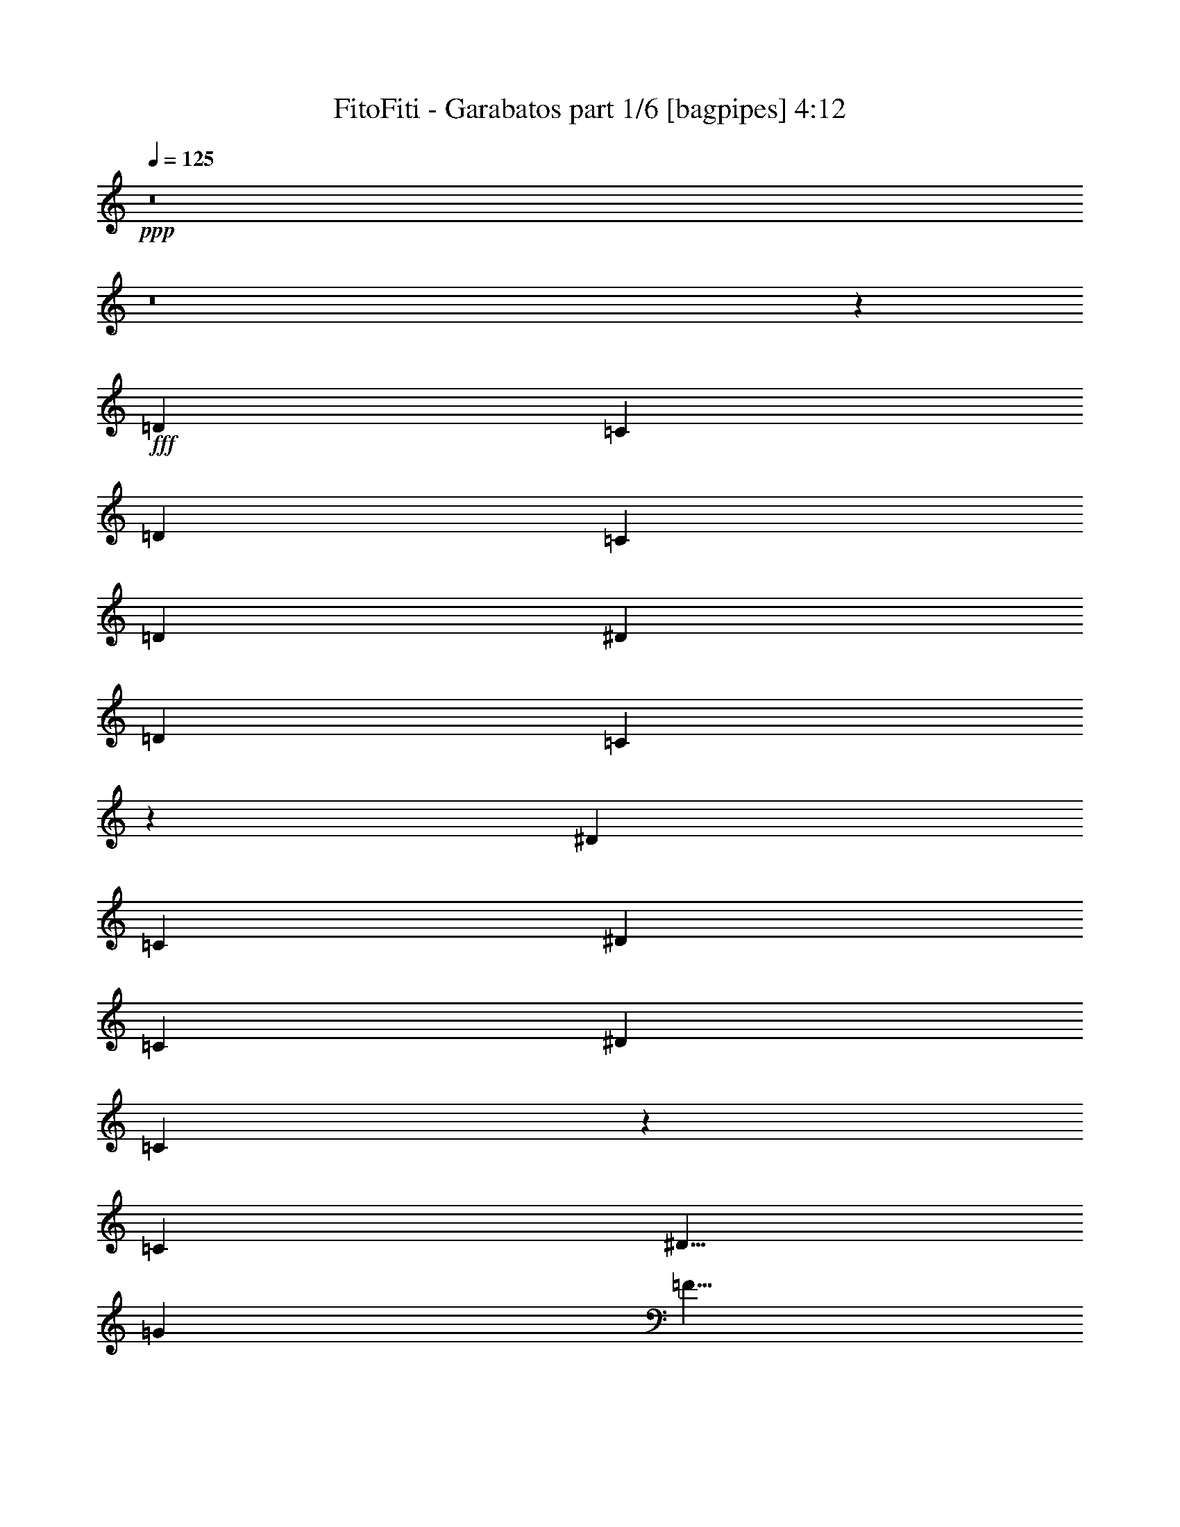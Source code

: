 % Produced with Bruzo's Transcoding Environment
% Transcribed by  Bruzo

X:1
T:  FitoFiti - Garabatos part 1/6 [bagpipes] 4:12
Z: Transcribed with BruTE 64
L: 1/4
Q: 125
K: C
+ppp+
z8
z8
z50601/8000
+fff+
[=D3417/8000]
[=C3417/8000]
[=D3167/8000]
[=C3417/8000]
[=D3417/8000]
[^D823/1000]
[=D823/1000]
[=C431/500]
z6553/4000
[^D3417/4000]
[=C559/1000]
[^D4473/8000]
[=C2111/4000]
[^D3417/8000]
[=C1619/2000]
z16943/8000
[=C5001/8000]
[^D5/8]
[=G5001/8000]
[=F5/8]
[=F5001/8000]
[=G5/8]
[=F5001/8000]
[^D5053/8000]
z2623/1600
[=C5/8]
[^D5001/8000]
[=G3417/4000]
[=G823/1000]
[=F823/1000]
[^D3441/4000]
z23121/8000
[=D3417/4000]
[=C3167/8000]
[=D3417/8000]
[=C3417/8000]
[=D6583/8000]
[^D3417/8000]
[=D3167/8000]
[=C6877/8000]
z8271/4000
[^D3417/4000]
[=C3167/8000]
[^D3417/8000]
[=C823/1000]
[^D3417/8000]
[=C6539/8000]
z211/100
[=C3167/8000]
[^D3417/8000]
[=G823/1000]
[=F3417/8000]
[=F3417/8000]
[^D3167/8000]
[=F3417/4000]
[=G3167/8000]
[=F3417/4000]
[^D823/1000]
[^D823/1000]
[=C3417/8000]
[=C3417/8000]
[^D3167/8000]
[=G3417/4000]
[=G823/1000]
[=F823/1000]
[^D1389/1600]
z17529/8000
[=C4473/8000]
[^D559/1000]
[=G823/1000]
[=G3417/8000]
[=G823/1000]
[=G3417/8000]
[=F3417/8000]
[^D13107/8000]
z1379/1600
[=C823/1000]
[^D3417/8000]
[=G823/1000]
[=F823/1000]
[=F3417/8000]
[^D1583/8000]
[=D617/1000]
z6899/8000
[=C3167/8000]
[^D3417/8000]
[=G823/1000]
[=F3417/8000]
[^D823/1000]
[=G1679/1000]
z16571/8000
[=F427/1000]
[=F3417/8000]
[=F3167/8000]
[=F3417/8000]
[^D3417/8000]
[=G823/1000]
[=F823/1000]
[^D6927/8000]
z4123/2000
[=C3417/8000]
[=C3167/8000]
[=C3417/8000]
[=G4473/8000]
[=F559/1000]
[^D4473/8000]
[^D823/1000]
[^A,1301/1600]
z437/1000
[^A,823/1000]
[=G3417/4000]
[=F4473/8000]
[^D2111/4000]
[=F4473/8000]
[^D5/8]
[=G5001/8000]
[=F3417/8000]
[^D5/4]
z8293/4000
[=G3417/8000]
[=G3417/8000]
[=G1583/4000]
[=G3417/8000]
[=F3417/8000]
[^D823/1000]
[^D203/250]
z23507/8000
[=F3417/8000]
[=F3167/8000]
[=F3417/8000]
[=F3417/8000]
[^D3167/8000]
[=G3417/4000]
[=F823/1000]
[^D649/800]
z8
z8
z447/400
[^A,3167/8000]
[=C3417/8000]
[=D823/1000]
[=C3417/8000]
[=C3417/8000]
[=C3167/8000]
[=C3417/8000]
[=C3417/8000]
[=C3167/8000]
[=C3417/8000]
[^D3417/8000]
[^D3167/8000]
[^D3417/8000]
[^D3417/8000]
[^D1311/1600]
z1723/4000
[=C823/1000]
[^A,3417/8000]
[=G,3167/8000]
[=F,3417/8000]
[=C823/1000]
[=C3417/4000]
[^D,6551/8000]
z5017/4000
[^A,3417/8000]
[=D3167/8000]
[=D427/1000]
[=D3417/8000]
[=C3167/8000]
[=C3417/8000]
[=C3417/8000]
[=C3167/8000]
[=C3417/8000]
[=C3417/8000]
[=C3167/8000]
[^D3417/8000]
[^D3417/8000]
[^D3167/8000]
[^D3417/8000]
[^D3417/8000]
[^D3167/8000]
[=C3417/8000]
[^A,3417/8000]
[=C3167/8000]
[^A,3417/8000]
[=G,3417/8000]
[=G,3167/8000]
[=C3417/4000]
[^A,3417/8000]
[=G,81/64]
z16461/8000
[=D823/1000]
[=C3417/8000]
[=D3417/8000]
[=C3167/8000]
[=D3417/4000]
[^D3167/8000]
[=D3417/4000]
[=C6619/8000]
z13383/8000
[^D823/1000]
[=C427/1000]
[^D3167/8000]
[=C3417/8000]
[^D3417/8000]
[=C2529/2000]
z1647/800
[=C3417/8000]
[^D3167/8000]
[=G3417/4000]
[=F3167/8000]
[=F3417/8000]
[^D3417/8000]
[=F823/1000]
[=G3417/8000]
[=F823/1000]
[^D823/1000]
[^D3417/4000]
[=C3167/8000]
[=C3417/8000]
[^D3417/8000]
[=G823/1000]
[=G823/1000]
[=F3417/4000]
[^D1321/1600]
z17619/8000
[=C4473/8000]
[^D4473/8000]
[=G3417/4000]
[=G3167/8000]
[=G6833/8000]
[=G3167/8000]
[=F3417/8000]
[^D13517/8000]
z1297/1600
[=C823/1000]
[^D3417/8000]
[=G823/1000]
[=F3417/4000]
[=F3167/8000]
[^D917/4000]
[=D1019/1600]
z6489/8000
[=C3417/8000]
[^D3167/8000]
[=G3417/4000]
[=F3167/8000]
[^D3417/4000]
[=G3273/2000]
z16911/8000
[=F3167/8000]
[=F3417/8000]
[=F3417/8000]
[=F3167/8000]
[^D3417/8000]
[=G823/1000]
[=F3417/4000]
[^D3293/4000]
z8291/4000
[=C3417/8000]
[=C3417/8000]
[=C3167/8000]
[=G4473/8000]
[=F4473/8000]
[^D559/1000]
[^D823/1000]
[^A,1383/1600]
z1543/4000
[^A,3417/4000]
[=G823/1000]
[=F4473/8000]
[^D559/1000]
[=F4473/8000]
[^D5/8]
[=G5001/8000]
[=F3167/8000]
[^D991/800]
z8463/4000
[=G3167/8000]
[=G3417/8000]
[=G3417/8000]
[=G3167/8000]
[=F3417/8000]
[^D823/1000]
[^D1381/1600]
z23097/8000
[=F3417/8000]
[=F3417/8000]
[=F3167/8000]
[=F3417/8000]
[^D3417/8000]
[=G823/1000]
[=F823/1000]
[^D69/80]
z16519/8000
[=C3417/8000]
[=C3167/8000]
[=C3417/8000]
[=G4473/8000]
[=F559/1000]
[^D4473/8000]
[^D823/1000]
[^A,3239/4000]
z3523/8000
[^A,823/1000]
[=G3417/4000]
[=F559/1000]
[^D4473/8000]
[=F4223/8000]
[^D5/8]
[=G5001/8000]
[=F3417/8000]
[^D9973/8000]
z8
z8
z8
z8
z8
z8
z8
z1113/1000
[=C3167/8000]
[=G3417/8000]
[=G3417/8000]
[=G3167/8000]
[=F3417/4000]
[=F823/1000]
[^D3417/8000]
[=G6593/8000]
z259/125
[^D3417/8000]
[^D427/1000]
[=F3167/8000]
[=G10001/8000]
[=F3417/8000]
[=F3417/8000]
[^D3167/8000]
[^D3461/4000]
z16497/8000
[^A,3417/8000]
[^A,3167/8000]
[^A,3417/8000]
[=G10001/8000]
[=F3417/8000]
[=F3167/8000]
[=F3417/8000]
[=F3417/8000]
[^D3167/8000]
[=D1729/2000]
z249/100
[=F3167/8000]
[^D3417/8000]
[=F5/8]
[=G5001/8000]
[=F3417/8000]
[^D3289/4000]
z16591/8000
[^A,3417/8000]
[=C3417/8000]
[=C3167/8000]
[=G6833/8000]
[=F823/1000]
[=F3417/8000]
[^D3167/8000]
[=G6907/8000]
z258/125
[^D3417/8000]
[^D3167/8000]
[=F3417/8000]
[=G10001/8000]
[=F3417/8000]
[=F3167/8000]
[^D3417/8000]
[^D1297/1600]
z8467/4000
[^A,3167/8000]
[^A,3417/8000]
[^A,3417/8000]
[=G10001/8000]
[=F3167/8000]
[=F3417/8000]
[=F3417/8000]
[=F3167/8000]
[^D3417/8000]
[=D6479/8000]
z20107/8000
[=F3417/8000]
[^D3417/8000]
[=F1583/4000]
[=G3393/8000]
z3441/8000
[=F3167/8000]
[^D1723/2000]
z3109/8000
[=C3417/8000]
[^D3417/8000]
[=G823/1000]
[=F3417/8000]
[^D823/1000]
[=G421/250]
z16531/8000
[=F3417/8000]
[=F3167/8000]
[=F3417/8000]
[=F3417/8000]
[^D3167/8000]
[=G3417/4000]
[=F823/1000]
[^D3233/4000]
z16953/8000
[=C3167/8000]
[=C3417/8000]
[=C3417/8000]
[=G559/1000]
[=F4473/8000]
[^D4223/8000]
[^D3417/4000]
[^A,409/500]
z54/125
[^A,823/1000]
[=G823/1000]
[=F4473/8000]
[^D4473/8000]
[=F559/1000]
[^D5001/8000]
[=G5/8]
[=F3417/8000]
[^D251/200]
z8273/4000
[=G3417/8000]
[=G3417/8000]
[=G3167/8000]
[=G3417/8000]
[=F3417/8000]
[^D823/1000]
[=G1307/1600]
z5867/2000
[=F3417/8000]
[=F3167/8000]
[=F3417/8000]
[=F3417/8000]
[^D3167/8000]
[=G3417/4000]
[=F823/1000]
[^D6529/8000]
z16889/8000
[=C3167/8000]
[=C3417/8000]
[=C3417/8000]
[=G4223/8000]
[=F4473/8000]
[^D559/1000]
[^D3417/4000]
[^A,413/500]
z3393/8000
[^A,823/1000]
[=G823/1000]
[=F4473/8000]
[^D559/1000]
[=F4473/8000]
[^D5001/8000]
[=G5/8]
[=F3417/8000]
[^D10103/8000]
z8
z8
z8
z8
z8
z8
z8
z8
z8
z8
z8
z8
z8
z8
z57/16

X:2
T:  FitoFiti - Garabatos part 2/6 [flute] 4:12
Z: Transcribed with BruTE 64
L: 1/4
Q: 125
K: C
+ppp+
z8
z8
z8
z8
z8
z8
z8
z8
z8
z8
z8
z38071/8000
+mp+
[^G427/1000=c427/1000]
[^G3417/8000=c3417/8000]
[^G3167/8000=c3167/8000]
[^G3417/8000=c3417/8000]
[=G3417/8000^A3417/8000]
[^A823/1000=d823/1000]
[^G823/1000=c823/1000]
[=G6927/8000^A6927/8000]
z3531/500
[^A,823/1000]
[^A3417/4000]
[^G4473/8000]
[=G2111/4000]
[^G4473/8000]
[=G5/8]
[^A5001/8000]
[^G3417/8000]
[=G5/4]
z8
z6007/8000
[^G3417/8000=c3417/8000]
[^G3167/8000=c3167/8000]
[^G3417/8000=c3417/8000]
[^G3417/8000=c3417/8000]
[=G3167/8000^A3167/8000]
[^A3417/4000=d3417/4000]
[^G823/1000=c823/1000]
[=G649/800^A649/800]
z8
z8
z8
z8
z8
z36961/8000
[=F823/1000]
[^D3417/8000]
[=F3417/8000]
[^D3167/8000]
[=F3417/4000]
[=G3167/8000]
[=F3417/4000]
[^D6619/8000]
z13383/8000
[=G823/1000]
[^D427/1000]
[=G3167/8000]
[^D3417/8000]
[=G3417/8000]
[^D2529/2000]
z8
z8
z8
z8
z13911/8000
[^G3167/8000=c3167/8000]
[^G3417/8000=c3417/8000]
[^G3417/8000=c3417/8000]
[^G3167/8000=c3167/8000]
[=G3417/8000^A3417/8000]
[^A823/1000=d823/1000]
[^G3417/4000=c3417/4000]
[=G3293/4000^A3293/4000]
z28293/4000
[^A,3417/4000]
[^A823/1000]
[^G4473/8000]
[=G559/1000]
[^G4473/8000]
[=G5/8]
[^A5001/8000]
[^G3167/8000]
[=G991/800]
z8
z6097/8000
[^G3417/8000=c3417/8000]
[^G3417/8000=c3417/8000]
[^G3167/8000=c3167/8000]
[^G3417/8000=c3417/8000]
[=G3417/8000^A3417/8000]
[^A823/1000=d823/1000]
[^G823/1000=c823/1000]
[=G69/80^A69/80]
z56523/8000
[^A,823/1000]
[^A3417/4000]
[^G559/1000]
[=G4473/8000]
[^G4223/8000]
[=G5/8]
[^A5001/8000]
[^G3417/8000]
[=G9973/8000]
z8
z8
z8
z8
z8
z8
z8
z8
z8
z8
z8
z8
z8
z8
z27531/8000
[^G3417/8000=c3417/8000]
[^G3167/8000=c3167/8000]
[^G3417/8000=c3417/8000]
[^G3417/8000=c3417/8000]
[=G3167/8000^A3167/8000]
[^A3417/4000=d3417/4000]
[^G823/1000=c823/1000]
[=G3233/4000^A3233/4000]
z14239/2000
[^A,823/1000]
[^A823/1000]
[^G4473/8000]
[=G4473/8000]
[^G559/1000]
[=G5001/8000]
[^A5/8]
[^G3417/8000]
[=G251/200]
z8
z373/500
[^G3417/8000=c3417/8000]
[^G3167/8000=c3167/8000]
[^G3417/8000=c3417/8000]
[^G3417/8000=c3417/8000]
[=G3167/8000^A3167/8000]
[^A3417/4000=d3417/4000]
[^G823/1000=c823/1000]
[=G6529/8000^A6529/8000]
z56893/8000
[^A,823/1000]
[^A823/1000]
[^G4473/8000]
[=G559/1000]
[^G4473/8000]
[=G5001/8000]
[^A5/8]
[^G3417/8000]
[=G10103/8000]
z8
z8
z8
z8
z8
z8
z8
z8
z8
z8
z8
z8
z8
z8
z57/16

X:3
T:  FitoFiti - Garabatos part 3/6 [horn] 4:12
Z: Transcribed with BruTE 64
L: 1/4
Q: 125
K: C
+ppp+
z1717/1600
+p+
[=C3417/8000]
[=F3417/8000]
[=G3167/8000]
[^G10001/8000]
[=G10001/8000]
[=F10001/8000]
[^D10001/8000]
[=D3417/4000]
[^A,823/1000]
[=C6583/8000=G6583/8000=c6583/8000]
[=G3417/8000=c3417/8000^d3417/8000]
[=C3417/8000=G3417/8000]
[=C3167/8000=G3167/8000]
[=G3417/8000=c3417/8000]
[=C3417/8000=G3417/8000]
[=G3167/8000=c3167/8000]
[=C3417/8000=G3417/8000]
[=C3417/8000=G3417/8000]
[=G3167/8000=c3167/8000]
[=C3417/8000=G3417/8000]
[=C3417/8000=G3417/8000]
[=G3167/8000=c3167/8000]
[=C3417/8000=G3417/8000]
[=G3417/8000=c3417/8000]
[=C3167/8000=G3167/8000]
[=C3417/8000=G3417/8000]
[=G3417/8000=c3417/8000]
[=C3167/8000=G3167/8000]
[=C3417/8000=G3417/8000]
[=G3417/8000=c3417/8000]
[=C3167/8000=G3167/8000]
[=G3417/8000=c3417/8000]
[=C3417/8000=G3417/8000]
[=C3167/8000=G3167/8000]
[=C3417/8000=G3417/8000]
[=C3417/8000=G3417/8000]
[=C3167/8000=G3167/8000]
[=G3417/8000=c3417/8000^d3417/8000=g3417/8000]
[=G3417/8000=c3417/8000^d3417/8000=g3417/8000]
[=G3167/8000=c3167/8000^d3167/8000=g3167/8000]
[^A,3399/8000=F3399/8000^A3399/8000=d3399/8000]
z687/1600
[^A,3167/8000=F3167/8000^A3167/8000=d3167/8000]
[^A,/8]
z2417/8000
[^A,/8]
z2417/8000
[^A,133/1000]
z2103/8000
[^A,/8]
z2417/8000
[^A,/8]
z2417/8000
[^A,1063/8000]
z263/1000
[^A,/8]
z2417/8000
[^A,/8]
z2417/8000
[^A,531/4000]
z421/1600
[^A,279/1600]
z1011/4000
[^A,3417/8000=F3417/8000]
[^A,3167/8000=F3167/8000]
[=C3417/8000=G3417/8000=c3417/8000^d3417/8000]
[=C/8]
z2417/8000
[=C53/400]
z2107/8000
[=C1393/8000]
z2023/8000
[=C/8]
z2417/8000
[=C53/400]
z2107/8000
[=C1393/8000]
z253/1000
[=C/8]
z2417/8000
[=C1059/8000]
z527/2000
[=C87/500]
z81/320
[=C/8]
z2417/8000
[=C3167/8000=G3167/8000]
[=C1391/8000]
z1013/4000
[=C/8]
z2417/8000
[=C3167/8000=G3167/8000=c3167/8000]
[=C3417/8000=G3417/8000=c3417/8000]
[^G,/8^D/8]
z2417/8000
[^G,33/250^D33/250]
z2111/8000
[^G,1389/8000^D1389/8000]
z507/2000
[^G,/8^D/8]
z2417/8000
[^G,211/1600^D211/1600]
z33/125
[^G,347/2000^D347/2000]
z2029/8000
[^G,/8^D/8]
z2417/8000
[^G,3167/8000^D3167/8000^G3167/8000]
[^G,1387/8000^D1387/8000]
z203/800
[^A,/8=F/8]
z2417/8000
[^A,1053/8000=F1053/8000]
z1057/4000
[^A,693/4000=F693/4000]
z2031/8000
[^A,/8=F/8]
z2417/8000
[^A,263/2000=F263/2000]
z423/1600
[^A,277/1600=F277/1600]
z127/500
[^A,3417/8000=F3417/8000^A3417/8000]
[^A,1051/8000=F1051/8000]
z529/2000
[=C173/1000=G173/1000]
z2033/8000
[=C/8=G/8]
z2417/8000
[=C3167/8000=G3167/8000=c3167/8000]
[=C1383/8000=G1383/8000]
z1017/4000
[=C/8=G/8]
z2417/8000
[=C1049/8000=G1049/8000]
z1059/4000
[=C691/4000=G691/4000]
z407/1600
[=C/8=G/8]
z2417/8000
[=C131/1000=G131/1000]
z2119/8000
[=C3417/8000=G3417/8000=c3417/8000^d3417/8000]
[=C/8]
z2417/8000
[=C1047/8000]
z53/200
[=C3417/8000=G3417/8000=c3417/8000]
[=C3417/8000=G3417/8000=c3417/8000]
[=C3167/8000=G3167/8000=c3167/8000]
[^A,1379/8000]
z1019/4000
[^A,/8]
z2417/8000
[^A,209/1600]
z1061/4000
[^A,689/4000]
z2039/8000
[^A,/8]
z2417/8000
[^A,261/2000]
z1061/4000
[^A,689/4000]
z2039/8000
[^A,/8]
z2417/8000
[^A,261/2000]
z2123/8000
[^A,1377/8000]
z51/200
[^A,/8]
z2417/8000
[^A,1043/8000]
z531/2000
[^A,43/250]
z2041/8000
[^A,/8]
z2417/8000
[^A,1771/4000=F1771/4000^A1771/4000]
z1521/4000
[=C3417/8000=G3417/8000=c3417/8000]
[=C1041/8000]
z297/1000
[=C281/2000]
z2043/8000
[=C/8]
z2417/8000
[=C13/100]
z2377/8000
[=C1123/8000]
z511/2000
[=C/8]
z2417/8000
[=C3417/8000=G3417/8000=c3417/8000]
[=C561/4000]
z409/1600
[=C/8]
z2417/8000
[=C519/4000]
z2379/8000
[=C3167/8000=G3167/8000=c3167/8000]
[=C/8]
z2417/8000
[=C1037/8000]
z119/400
[=C3167/8000=G3167/8000=c3167/8000]
[=C3417/8000=G3417/8000=c3417/8000]
[^G,259/2000]
z2381/8000
[^G,1119/8000]
z32/125
[^G,/8]
z2417/8000
[^G,207/1600]
z1191/4000
[^G,559/4000]
z2049/8000
[^G,/8]
z2417/8000
[^G,3417/8000^D3417/8000]
[^G,3167/8000^D3167/8000]
[^A,3417/8000=F3417/8000^A3417/8000]
[^A,1033/8000]
z149/500
[^A,279/2000]
z2051/8000
[^A,/8]
z2417/8000
[^A,129/1000]
z477/1600
[^A,223/1600]
z513/2000
[^A,/8]
z2417/8000
[^A,3417/8000=F3417/8000^A3417/8000]
[^A,557/4000]
z2053/8000
[=C/8]
z2417/8000
[=C103/800]
z2387/8000
[=C3167/8000=G3167/8000=c3167/8000]
[=C/8]
z2417/8000
[=C1029/8000]
z597/2000
[=C139/1000]
z411/1600
[=C427/1000=G427/1000=c427/1000]
[=C1029/8000]
z597/2000
[=C139/1000]
z411/1600
[=C/8]
z2417/8000
[=C3417/8000=G3417/8000=c3417/8000]
[=C3167/8000=G3167/8000=c3167/8000^d3167/8000]
[=C3417/8000=G3417/8000=c3417/8000^d3417/8000]
[=C3417/8000=G3417/8000=c3417/8000^d3417/8000]
[=C3167/8000=G3167/8000=c3167/8000^d3167/8000=g3167/8000]
[=C3417/8000=G3417/8000=c3417/8000^d3417/8000=g3417/8000]
[=F10001/8000=c10001/8000=f10001/8000]
[=F10001/8000=c10001/8000=f10001/8000]
[=c23419/8000=f23419/8000^g23419/8000=c'23419/8000]
[=F,3167/8000=C3167/8000]
[=F,3417/8000=C3417/8000]
[=F,3417/8000=C3417/8000]
[=G,823/1000=D823/1000=G823/1000=B823/1000=d823/1000]
[=G,823/1000=D823/1000=G823/1000=B823/1000=d823/1000]
[=G,3417/8000=D3417/8000=G3417/8000]
[=G,3417/8000=D3417/8000=G3417/8000]
[=G,3167/8000=D3167/8000=G3167/8000]
[=G,3417/8000=D3417/8000=G3417/8000]
[=G,1759/4000=D1759/4000=G1759/4000=d1759/4000]
z5767/2000
[^A3417/4000^d3417/4000=g3417/4000]
[^A3167/8000^d3167/8000=g3167/8000]
[=F3417/8000]
[=G3417/8000]
[^A3097/8000^d3097/8000=g3097/8000]
z3487/8000
[=F11709/4000^A11709/4000=d11709/4000=f11709/4000]
[=F823/1000^A823/1000=d823/1000]
[=G6709/4000=c6709/4000^d6709/4000]
[=G3167/8000=c3167/8000^d3167/8000]
[=F3417/4000^A3417/4000=d3417/4000]
[=G823/500=c823/500^d823/500]
[=c6709/4000^d6709/4000=g6709/4000]
[=C3417/8000]
[^A823/1000^d823/1000=g823/1000]
[^A3417/8000^d3417/8000=g3417/8000]
[=F3167/8000]
[=G3417/8000]
[^A219/500^d219/500=g219/500]
z77/200
[=F23419/8000^A23419/8000=d23419/8000=f23419/8000]
[=F823/1000^A823/1000=d823/1000]
[=G6709/4000=c6709/4000^d6709/4000]
[=G3417/8000=c3417/8000^d3417/8000]
[=F823/1000^A823/1000=d823/1000]
[=G6709/4000=c6709/4000^d6709/4000]
[=c13167/8000^d13167/8000=g13167/8000]
[=C3417/8000]
[^A823/1000^d823/1000=g823/1000]
[^A3417/8000^d3417/8000=g3417/8000]
[=F3417/8000]
[=G3167/8000]
[^A3411/8000^d3411/8000=g3411/8000]
z3423/8000
[=F23169/8000^A23169/8000=d23169/8000=f23169/8000]
[=F3417/4000^A3417/4000=d3417/4000]
[=G3317/1600=c3317/1600^d3317/1600]
[^A,3317/1600]
[=C3417/8000]
[^D3417/8000]
[=G3167/8000]
[^A3417/8000]
[=c3417/8000]
[^d3167/8000]
[=f6709/4000]
[^a3417/8000]
[=f823/1000]
+ppp+
[^d3417/8000]
+p+
[=f3317/1600]
[^d427/1000]
[=f3167/8000]
[=g3417/8000]
[=c'3417/8000]
[=f3167/8000]
[=f3417/8000]
+ppp+
[^d3417/8000]
+p+
[=c3167/8000]
+ppp+
[^A3417/8000]
+p+
[=F3417/8000]
[^D3167/8000]
[=C6709/2000]
[^A,1059/8000=F1059/8000]
z527/2000
[^A,87/500=F87/500]
z81/320
[^A,/8=F/8]
z2417/8000
[^A,529/4000=F529/4000]
z2109/8000
[^A,1391/8000=F1391/8000]
z1013/4000
[^A,/8=F/8]
z2417/8000
[^A,1057/8000=F1057/8000]
z211/800
[^A,139/800=F139/800]
z2027/8000
[^G,/8^D/8]
z2417/8000
[^G,33/250^D33/250]
z2111/8000
[^G,1389/8000^D1389/8000]
z507/2000
[^G,/8^D/8]
z2417/8000
[^G,211/1600^D211/1600]
z33/125
[^G,347/2000^D347/2000]
z2029/8000
[^G,/8^D/8]
z2417/8000
[^G,527/4000^D527/4000]
z2113/8000
[=C1387/8000=G1387/8000]
z203/800
[=C/8=G/8]
z2417/8000
[=C1053/8000=G1053/8000]
z1057/4000
[=C693/4000=G693/4000]
z2031/8000
[=C/8=G/8]
z2417/8000
[=C263/2000=G263/2000]
z423/1600
[=C277/1600=G277/1600]
z127/500
[=C/8=G/8]
z2417/8000
[=C1051/8000=G1051/8000]
z529/2000
[=C173/1000=G173/1000]
z2033/8000
[=C/8=G/8]
z2417/8000
[=C21/160=G21/160]
z2117/8000
[=C1383/8000=G1383/8000]
z1017/4000
[=C/8=G/8]
z2417/8000
[=C1049/8000=G1049/8000]
z1059/4000
[=C691/4000=G691/4000]
z1017/4000
[^A,/8=F/8]
z2417/8000
[^A,1049/8000=F1049/8000]
z1059/4000
[^A,691/4000=F691/4000]
z407/1600
[^A,/8=F/8]
z2417/8000
[^A,131/1000=F131/1000]
z2119/8000
[^A,1381/8000=F1381/8000]
z509/2000
[^A,/8=F/8]
z2417/8000
[^A,1047/8000=F1047/8000]
z53/200
[^G,69/400^D69/400]
z2037/8000
[^G,/8^D/8]
z2417/8000
[^G,523/4000^D523/4000]
z2121/8000
[^G,1379/8000^D1379/8000]
z1019/4000
[^G,/8^D/8]
z2417/8000
[^G,209/1600^D209/1600]
z1061/4000
[^G,689/4000^D689/4000]
z2039/8000
[^G,/8^D/8]
z2417/8000
[=C261/2000=G261/2000]
z2123/8000
[=C1377/8000=G1377/8000]
z51/200
[=C/8=G/8]
z2417/8000
[=C1043/8000=G1043/8000]
z531/2000
[=C43/250=G43/250]
z2041/8000
[=C/8=G/8]
z2417/8000
[=C521/4000=G521/4000]
z19/64
[=C9/64=G9/64]
z1021/4000
[=C/8=G/8]
z2417/8000
[=C3417/8000=G3417/8000=c3417/8000^d3417/8000]
[=C281/2000]
z2043/8000
[=C/8]
z2417/8000
[=C3417/8000=G3417/8000]
[=C3167/8000=G3167/8000]
[=C3417/8000=G3417/8000]
[^A,1039/8000]
z1189/4000
[^A,561/4000]
z409/1600
[^A,/8]
z2417/8000
[^A,519/4000]
z2379/8000
[^A,1121/8000]
z1023/4000
[^A,/8]
z2417/8000
[^A,1037/8000]
z119/400
[^A,7/50]
z2047/8000
[^A,/8]
z2417/8000
[^A,259/2000]
z2381/8000
[^A,3167/8000=F3167/8000^A3167/8000]
[^A,/8]
z2417/8000
[^A,207/1600]
z1191/4000
[^A,3167/8000=F3167/8000^A3167/8000]
[^A,3451/8000=F3451/8000^A3451/8000]
z3383/8000
[=C3167/8000=G3167/8000=c3167/8000]
[=C/8]
z2417/8000
[=C1033/8000]
z2383/8000
[=C1117/8000]
z41/160
[=C/8]
z2417/8000
[=C1033/8000]
z149/500
[=C279/2000]
z2051/8000
[=C/8]
z2417/8000
[=C129/1000]
z477/1600
[=C223/1600]
z513/2000
[=C3417/8000=G3417/8000=c3417/8000^d3417/8000]
[=C1031/8000]
z1193/4000
[=C557/4000]
z2053/8000
[=C3417/8000=G3417/8000=c3417/8000]
[=C3417/8000=G3417/8000=c3417/8000]
[=C3167/8000=G3167/8000=c3167/8000]
[^G,/8]
z2417/8000
[^G,1029/8000]
z597/2000
[^G,139/1000]
z411/1600
[^G,3417/8000^D3417/8000^G3417/8000]
[^G,257/2000]
z2389/8000
[^G,1111/8000]
z257/1000
[^G,861/2000^D861/2000^G861/2000]
z339/800
[^A,3167/8000=F3167/8000^A3167/8000]
[^A,/8]
z2417/8000
[^A,513/4000]
z2391/8000
[^A,3167/8000=F3167/8000^A3167/8000]
[^A,/8]
z2417/8000
[^A,41/320]
z299/1000
[^A,3167/8000=F3167/8000^A3167/8000]
[^A,3417/8000=F3417/8000^A3417/8000]
[=C16/125]
z2393/8000
[=C1107/8000]
z103/400
[=C3417/8000=G3417/8000=c3417/8000]
[=C1023/8000]
z1197/4000
[=C553/4000]
z2061/8000
[=C3417/8000=G3417/8000=c3417/8000]
[=C511/4000]
z479/1600
[=C221/1600]
z1031/4000
[=C3417/8000=G3417/8000=c3417/8000]
[=C1021/8000]
z599/2000
[=C69/500]
z2063/8000
[=C3417/4000=G3417/4000=c3417/4000]
[=C3167/8000=G3167/8000=c3167/8000]
[=C3417/8000=G3417/8000=c3417/8000]
[=C3417/8000=G3417/8000=c3417/8000]
[=F3167/8000=c3167/8000=f3167/8000]
[=F10001/8000=c10001/8000=f10001/8000]
[=F5/4=c5/4=f5/4]
[=c23419/8000=f23419/8000^g23419/8000=c'23419/8000]
[=F,3417/8000=C3417/8000]
[=F,3167/8000=C3167/8000]
[=F,3417/8000=C3417/8000]
[=G,823/1000=D823/1000=G823/1000=B823/1000=d823/1000]
[=G,3417/4000=D3417/4000=G3417/4000=B3417/4000=d3417/4000]
[=G,3167/8000=D3167/8000=G3167/8000]
[=G,3417/8000=D3417/8000=G3417/8000]
[=G,3417/8000=D3417/8000=G3417/8000]
[=G,3167/8000=D3167/8000=G3167/8000]
[=G,857/2000=D857/2000=G857/2000=d857/2000]
z1463/500
[^A823/1000^d823/1000=g823/1000]
[^A3417/8000^d3417/8000=g3417/8000]
[=F3167/8000]
[=G3417/8000]
[^A3507/8000^d3507/8000=g3507/8000]
z3077/8000
[=F23419/8000^A23419/8000=d23419/8000=f23419/8000]
[=F823/1000^A823/1000=d823/1000]
[=G6709/4000=c6709/4000^d6709/4000]
[=G3417/8000=c3417/8000^d3417/8000]
[=F6583/8000^A6583/8000=d6583/8000]
[=G6709/4000=c6709/4000^d6709/4000]
[=c823/500^d823/500=g823/500]
[=C3417/8000]
[^A823/1000^d823/1000=g823/1000]
[^A3417/8000^d3417/8000=g3417/8000]
[=F3417/8000]
[=G3167/8000]
[^A1707/4000^d1707/4000=g1707/4000]
z171/400
[=F23169/8000^A23169/8000=d23169/8000=f23169/8000]
[=F3417/4000^A3417/4000=d3417/4000]
[=G823/500=c823/500^d823/500]
[=G3417/8000=c3417/8000^d3417/8000]
[=F823/1000^A823/1000=d823/1000]
[=G6709/4000=c6709/4000^d6709/4000]
[=c6709/4000^d6709/4000=g6709/4000]
[=C3167/8000]
[^A3417/4000^d3417/4000=g3417/4000]
[^A3167/8000^d3167/8000=g3167/8000]
[=F3417/8000]
[=G3417/8000]
[^A307/800^d307/800=g307/800]
z1757/4000
[=F11709/4000^A11709/4000=d11709/4000=f11709/4000]
[=F823/1000^A823/1000=d823/1000]
[=G6709/4000=c6709/4000^d6709/4000]
[=G3167/8000=c3167/8000^d3167/8000]
[=F3417/4000^A3417/4000=d3417/4000]
[=G823/500=c823/500^d823/500]
[=c6709/4000^d6709/4000=g6709/4000]
[=C3417/8000]
[^A823/1000^d823/1000=g823/1000]
[^A3417/8000^d3417/8000=g3417/8000]
[=F3167/8000]
[=G3417/8000]
[^A3477/8000^d3477/8000=g3477/8000]
z3107/8000
[=F23419/8000^A23419/8000=d23419/8000=f23419/8000]
[=F823/1000^A823/1000=d823/1000]
[=G6709/4000=c6709/4000^d6709/4000]
[=G3417/8000=c3417/8000^d3417/8000]
[=F823/1000^A823/1000=d823/1000]
[=G13417/8000=c13417/8000^d13417/8000]
[=F823/1000]
[=G823/1000]
[^G10001/4000]
[=G3417/4000]
[=F10001/4000]
[^G823/1000]
[=G10001/4000]
[=F823/1000]
[^D6709/4000]
[=D823/1000]
[^D3417/4000]
[=F10001/4000]
[^D823/1000]
[=D3417/4000]
[=C823/1000]
[^A,6583/8000]
[=G,3417/4000]
[=C10001/4000]
[=D823/1000]
[^D6709/4000]
[=F823/1000]
[=G823/1000]
[^G10001/4000]
[^G3417/4000]
[=c3317/1600]
[=c3417/8000]
[=d8167/8000]
[=d917/4000]
[^d10001/4000]
[=f3167/8000]
+ppp+
[=g6709/4000]
+p+
[=f6583/8000]
[=g3417/4000]
[^g3303/4000]
z3979/8000
[=g/8]
[^g1583/8000]
+ppp+
[=g917/4000]
[=f5/8]
+p+
[^d1651/2000]
z5439/8000
[=d9/64]
[^d917/4000]
+ppp+
[=d1583/8000]
[=c3417/8000]
+p+
[^A823/1000]
[=G823/1000]
[=c10001/4000]
[=c10001/8000]
[=c10001/8000]
[=c1343/800]
z681/1600
[=c219/1600^d219/1600]
z259/1000
[=c/8^d/8]
z2417/8000
[=c1011/8000^d1011/8000]
z1203/4000
[=c547/4000^d547/4000]
z2073/8000
[=c/8^d/8]
z2417/8000
[=c101/800^d101/800]
z2407/8000
[=c1093/8000^d1093/8000]
z1037/4000
[=c/8^d/8]
z2417/8000
[=c1009/8000^d1009/8000]
z301/1000
[=c273/2000^d273/2000]
z83/320
[=c/8^d/8]
z2417/8000
[=c63/500^d63/500]
z2409/8000
[=c1091/8000^d1091/8000]
z519/2000
[=c/8^d/8]
z2417/8000
[=c1007/8000^d1007/8000]
z2409/8000
[=c1091/8000^d1091/8000]
z519/2000
[^d/8]
z2417/8000
[^A1007/8000^d1007/8000]
z241/800
[^d109/800]
z2077/8000
[^A/8^d/8]
z2417/8000
[^d503/4000]
z2411/8000
[^A1089/8000^d1089/8000]
z1039/4000
[^d/8]
z2417/8000
[^A201/1600^d201/1600]
z603/2000
[^d17/125]
z2079/8000
[^A/8^d/8]
z2417/8000
[^d251/2000]
z2413/8000
[^A1087/8000^d1087/8000]
z13/50
[^d/8]
z2417/8000
[^A1003/8000^d1003/8000]
z1207/4000
[^d543/4000]
z2081/8000
[^A/8^d/8]
z2417/8000
[^A,501/4000=F501/4000]
z483/1600
[^A,217/1600=F217/1600]
z1041/4000
[^A,/8=F/8]
z2417/8000
[^A,1001/8000=F1001/8000]
z151/500
[^A,271/2000=F271/2000]
z2083/8000
[^A,/8=F/8]
z2417/8000
[^A,/8=F/8]
z2417/8000
[^A,1083/8000=F1083/8000]
z521/2000
[^A,/8=F/8]
z2417/8000
[^A,/8=F/8]
z2417/8000
[^A,541/4000=F541/4000]
z417/1600
[^A,/8=F/8]
z2417/8000
[^A,/8=F/8]
z2417/8000
+f+
[^A,1081/8000=F1081/8000]
z1043/4000
+p+
[^A,/8=F/8^A/8=d/8=f/8]
z2417/8000
[^A,/8=F/8]
z2417/8000
[=G27/200=c27/200]
z2087/8000
[=G/8=c/8]
z2417/8000
[=G/8=c/8]
z2417/8000
[=G1079/8000=c1079/8000]
z261/1000
[=G/8=c/8]
z2417/8000
[=G/8=c/8]
z2417/8000
[=G539/4000=c539/4000]
z2089/8000
[=G/8=c/8]
z2417/8000
[=G/8=c/8^d/8]
z2417/8000
[=G1077/8000=c1077/8000]
z209/800
[=G/8=c/8^d/8]
z2417/8000
[=G/8=c/8]
z2417/8000
[=G269/2000=c269/2000^d269/2000]
z2091/8000
[=G/8=c/8^d/8]
z2417/8000
[=G/8=c/8^d/8]
z2417/8000
[=G43/320=c43/320^d43/320=g43/320]
z523/2000
[=c/8=f/8]
z151/500
[=c/8]
z2417/8000
[=c43/320=f43/320]
z523/2000
[=c/8]
z2417/8000
[=c/8=f/8]
z2417/8000
[=c537/4000]
z2093/8000
[=c/8=f/8]
z2417/8000
[=c/8]
z2417/8000
[=c1073/8000=f1073/8000]
z1047/4000
[=c/8]
z2417/8000
[=c/8=f/8]
z2417/8000
[=c67/500]
z419/1600
[=c/8=f/8]
z2417/8000
[=c/8]
z2417/8000
[=c1071/8000=f1071/8000]
z131/500
[=c/8]
z2417/8000
[^A/8^d/8]
z2417/8000
[^A107/800]
z2097/8000
[^A/8^d/8]
z2417/8000
[^d/8]
z2417/8000
[^A1069/8000^d1069/8000]
z1049/4000
[^d/8]
z2417/8000
[^A/8^d/8]
z2417/8000
[^d267/2000]
z2099/8000
[^A/8-^d/8]
[^A2417/8000]
[^d/8]
z2417/8000
[^A/8-^d/8]
[^A2167/8000]
[^d/8]
z2417/8000
[^A/8-^d/8]
[^A2417/8000]
[^d533/4000]
z2101/8000
[^A/8-^d/8]
[^A2417/8000]
[^d/8]
z2417/8000
[=c213/1600=f213/1600]
z1051/4000
[=c/8]
z2417/8000
[=c/8=f/8]
z2417/8000
[=c133/1000]
z2103/8000
[=c/8=f/8]
z2417/8000
[=c/8]
z2417/8000
[=c1063/8000=f1063/8000]
z263/1000
[=c/8]
z2417/8000
[=c/8=f/8]
z2417/8000
[=c531/4000]
z421/1600
[=c279/1600=f279/1600]
z1011/4000
[=c/8]
z2417/8000
[^A,3167/8000=F3167/8000^A3167/8000]
[^A,3417/8000=F3417/8000^A3417/8000]
[^A,3417/8000=F3417/8000^A3417/8000]
[^A,3167/8000=F3167/8000^A3167/8000]
[=C6893/8000=G6893/8000=c6893/8000]
z727/125
[^A823/1000^d823/1000=g823/1000]
[^A3417/8000^d3417/8000=g3417/8000]
[=F3417/8000]
[=G3167/8000]
[^A3387/8000^d3387/8000=g3387/8000]
z3447/8000
[=F23169/8000^A23169/8000=d23169/8000=f23169/8000]
[=F3417/4000^A3417/4000=d3417/4000]
[=G823/500=c823/500^d823/500]
[=G3417/8000=c3417/8000^d3417/8000]
[=F823/1000^A823/1000=d823/1000]
[=G6709/4000=c6709/4000^d6709/4000]
[=c6709/4000^d6709/4000=g6709/4000]
[=C3167/8000]
[^A3417/4000^d3417/4000=g3417/4000]
[^A3167/8000^d3167/8000=g3167/8000]
[=F3417/8000]
[=G427/1000]
[^A761/2000^d761/2000=g761/2000]
z177/400
[=F23419/8000^A23419/8000=d23419/8000=f23419/8000]
[=F823/1000^A823/1000=d823/1000]
[=G6709/4000=c6709/4000^d6709/4000]
[=G3417/8000=c3417/8000^d3417/8000]
[=F823/1000^A823/1000=d823/1000]
[=G6709/4000=c6709/4000^d6709/4000]
[=c823/500^d823/500=g823/500]
[=C3417/8000]
[^A823/1000^d823/1000=g823/1000]
[^A3417/8000^d3417/8000=g3417/8000]
[=F3417/8000]
[=G3167/8000]
[^A69/160^d69/160=g69/160]
z423/1000
[=F23169/8000^A23169/8000=d23169/8000=f23169/8000]
[=F3417/4000^A3417/4000=d3417/4000]
[=G823/500=c823/500^d823/500]
[=G3417/8000=c3417/8000^d3417/8000]
[=F6583/8000^A6583/8000=d6583/8000]
[=G6709/4000=c6709/4000^d6709/4000]
[=c6709/4000^d6709/4000=g6709/4000]
[=C3167/8000]
[^A3417/4000^d3417/4000=g3417/4000]
[^A3167/8000^d3167/8000=g3167/8000]
[=F3417/8000]
[=G3417/8000]
[^A3107/8000^d3107/8000=g3107/8000]
z3477/8000
[=F23419/8000^A23419/8000=d23419/8000=f23419/8000]
[=F823/1000^A823/1000=d823/1000]
[=G6709/4000=c6709/4000^d6709/4000]
[=G3167/8000=c3167/8000^d3167/8000]
[=F3417/4000^A3417/4000=d3417/4000]
[=G823/500=c823/500^d823/500]
[=F3417/4000]
[=G823/1000]
[^G10001/4000]
[=G823/1000]
[=F20001/8000]
[^G3417/4000]
[=G10001/4000]
[=F823/1000]
[^D6709/4000]
[=D823/1000]
[^D823/1000]
[=F10001/4000]
[^D3417/4000]
[=D823/1000]
[=C823/1000]
[^A,3417/4000]
[=G,823/1000]
[=C10001/4000]
[=D823/1000]
[^D13417/8000]
[=F823/1000]
[=G3417/4000]
[^G10001/4000]
[^G823/1000]
[=c3317/1600]
[=c3417/8000]
[=d4209/4000]
[=d15001/8000]
[^d3167/8000]
[=d3417/8000]
[^d3417/8000]
[=f3167/8000]
[=g10001/8000]
[=f3417/4000]
[=g823/1000]
[=g3317/1600]
[=f2361/8000]
+ppp+
[=g2111/8000]
[=f1181/4000]
+p+
[^d3167/8000]
[=f3417/8000]
[=d2361/8000]
+ppp+
[^d2111/8000]
[=d33/125]
+p+
[=c3417/8000]
[^A3417/8000]
[=c1641/2000]
z859/2000
[^d3167/8000]
[=f3417/4000]
[^a3167/8000]
[=f3417/4000]
[^d3167/8000]
[=f3417/4000]
[=c'3167/8000]
[=f7/16-]
[=f7/16-=g7/16-]
[=f2917/8000=g2917/8000-=c'2917/8000-]
[=f3417/8000-=g3417/8000=c'3417/8000-]
[=f56/125-=g56/125-=c'56/125]
[=f6417/8000-=g6417/8000=c'6417/8000-]
[=f10043/4000-^a10043/4000=c'10043/4000]
[=f1583/8000-=c'1583/8000]
[=f917/4000-^a917/4000]
[=f3163/8000-=g3163/8000]
[=f10003/4000^a10003/4000]
[^d3417/8000]
[=f3417/8000]
[=g3167/8000]
[=d3417/8000]
[=f3417/8000]
[=c'3167/8000]
[=g3417/8000]
[^a3417/8000]
[=c'3167/8000]
[=f3417/8000]
[=g2361/8000]
[^a2111/8000]
[=g33/125]
[=f3417/4000]
[^d2111/8000]
[=c/8]
z1361/8000
[^d33/125]
[=f427/1000]
[=g3167/8000]
[^a10001/8000]
[=c'3417/8000]
[=c'10001/8000]
[^a3417/8000]
[=f10001/8000]
[^d3167/8000]
[=f4939/4000]
z6957/8000
[^a823/1000]
[=g3417/8000]
[^a6771/4000]
z3043/8000
[^a3417/4000]
[=g3167/8000]
[^a10001/8000]
[=g3417/8000]
[=f6709/4000]
[=g3167/8000]
[=f3417/8000]
[^d3417/8000]
[=f3167/8000]
[=f6709/4000]
[=d2111/8000]
[^d2361/8000]
[=d33/125]
[=c'3417/8000]
[^a3417/8000]
[=g1583/4000]
[^a3417/8000]
[=f3417/8000]
[^d3167/8000]
[=f3417/8000]
[^d823/1000]
[=f3417/4000]
[=c'3167/8000]
[=f3417/8000]
[=c'3417/8000]
[^a3167/8000]
[=g3417/8000]
[^f3417/8000]
[=f3167/8000]
[^d3417/8000]
[=c3417/8000]
[=f3167/8000]
[=g3417/8000]
[=f3417/8000]
[=f3167/8000]
[^d3417/8000]
[^d3417/8000]
[=d823/1000]
[=c823/1000]
[^A3417/4000]
[=G823/1000]
[=c13523/8000]
z8
z7/8

X:4
T:  FitoFiti - Garabatos part 4/6 [lute] 4:12
Z: Transcribed with BruTE 64
L: 1/4
Q: 125
K: C
+ppp+
z1717/1600
+mp+
[=C3417/8000]
[=F3417/8000]
[=G3167/8000]
[^G10001/8000]
[=G10001/8000]
[=F10001/8000]
[^D10001/8000]
[=D3417/4000]
[^A,823/1000]
[=C6623/2000=c6623/2000^d6623/2000=g6623/2000]
z8
z16101/8000
[^A,3399/8000=F3399/8000^A3399/8000=d3399/8000]
z687/1600
[^A,3167/8000=F3167/8000^A3167/8000=d3167/8000]
[^A,/8=F/8]
z2417/8000
[^A,/8=F/8]
z2417/8000
[^A,133/1000=F133/1000]
z2103/8000
[^A,/8=F/8]
z2417/8000
[^A,/8=F/8]
z2417/8000
[^A,1063/8000=F1063/8000]
z263/1000
[^A,/8=F/8]
z2417/8000
[^A,/8=F/8]
z2417/8000
[^A,531/4000=F531/4000]
z421/1600
[^A,279/1600=F279/1600]
z1011/4000
[^A,/8=F/8]
z2417/8000
[^A,1061/8000=F1061/8000]
z1053/4000
[=C697/4000=G697/4000]
z2023/8000
[=C/8=G/8]
z2417/8000
[=C53/400=G53/400]
z2107/8000
[=C1393/8000=G1393/8000]
z2023/8000
[=C/8=G/8]
z2417/8000
[=C53/400=G53/400]
z2107/8000
[=C1393/8000=G1393/8000]
z253/1000
[=C/8=G/8]
z2417/8000
[=C1059/8000=G1059/8000]
z527/2000
[=C87/500=G87/500]
z81/320
[=C/8=G/8]
z2417/8000
[=C529/4000=G529/4000]
z2109/8000
[=C1391/8000=G1391/8000]
z1013/4000
[=C/8=G/8]
z2417/8000
[=C1057/8000=G1057/8000]
z211/800
[=C139/800=G139/800]
z2027/8000
[^G,/8^D/8]
z2417/8000
[^G,33/250^D33/250]
z2111/8000
[^G,1389/8000^D1389/8000]
z507/2000
[^G,/8^D/8]
z2417/8000
[^G,211/1600^D211/1600]
z33/125
[^G,347/2000^D347/2000]
z2029/8000
[^G,/8^D/8]
z2417/8000
[^G,527/4000^D527/4000]
z2113/8000
[^G,1387/8000^D1387/8000]
z203/800
[^A,/8=F/8]
z2417/8000
[^A,1053/8000=F1053/8000]
z1057/4000
[^A,693/4000=F693/4000]
z2031/8000
[^A,/8=F/8]
z2417/8000
[^A,263/2000=F263/2000]
z423/1600
[^A,277/1600=F277/1600]
z127/500
[^A,/8=F/8]
z2417/8000
[^A,1051/8000=F1051/8000]
z529/2000
[=C173/1000=G173/1000]
z2033/8000
[=C/8=G/8]
z2417/8000
[=C21/160=G21/160]
z2117/8000
[=C1383/8000=G1383/8000]
z1017/4000
[=C/8=G/8]
z2417/8000
[=C1049/8000=G1049/8000]
z1059/4000
[=C691/4000=G691/4000]
z407/1600
[=C/8=G/8]
z2417/8000
[=C131/1000=G131/1000]
z2119/8000
[=C1381/8000=G1381/8000]
z509/2000
[=C/8=G/8]
z2417/8000
[=C1047/8000=G1047/8000]
z53/200
[=C69/400=G69/400]
z2037/8000
[=C/8=G/8]
z2417/8000
[=C523/4000=G523/4000]
z2121/8000
[^A,1379/8000=F1379/8000]
z1019/4000
[^A,/8=F/8]
z2417/8000
[^A,209/1600=F209/1600]
z1061/4000
[^A,689/4000=F689/4000]
z2039/8000
[^A,/8=F/8]
z2417/8000
[^A,261/2000=F261/2000]
z1061/4000
[^A,689/4000=F689/4000]
z2039/8000
[^A,/8=F/8]
z2417/8000
[^A,261/2000=F261/2000]
z2123/8000
[^A,1377/8000=F1377/8000]
z51/200
[^A,/8=F/8]
z2417/8000
[^A,1043/8000=F1043/8000]
z531/2000
[^A,43/250=F43/250]
z2041/8000
[^A,/8=F/8]
z2417/8000
[^A,521/4000=F521/4000]
z19/64
[^A,9/64=F9/64]
z1021/4000
[=C/8=G/8]
z2417/8000
[=C1041/8000=G1041/8000]
z297/1000
[=C281/2000=G281/2000]
z2043/8000
[=C/8=G/8]
z2417/8000
[=C13/100=G13/100]
z2377/8000
[=C1123/8000=G1123/8000]
z511/2000
[=C/8=G/8]
z2417/8000
[=C1039/8000=G1039/8000]
z1189/4000
[=C561/4000=G561/4000]
z409/1600
[=C/8=G/8]
z2417/8000
[=C519/4000=G519/4000]
z2379/8000
[=C1121/8000=G1121/8000]
z1023/4000
[=C/8=G/8]
z2417/8000
[=C1037/8000=G1037/8000]
z119/400
[=C7/50=G7/50]
z2047/8000
[=C/8=G/8]
z2417/8000
[^G,259/2000^D259/2000]
z2381/8000
[^G,1119/8000^D1119/8000]
z32/125
[^G,/8^D/8]
z2417/8000
[^G,207/1600^D207/1600]
z1191/4000
[^G,559/4000^D559/4000]
z2049/8000
[^G,/8^D/8]
z2417/8000
[^G,517/4000^D517/4000]
z2383/8000
[^G,1117/8000^D1117/8000]
z41/160
[^A,/8=F/8]
z2417/8000
[^A,1033/8000=F1033/8000]
z149/500
[^A,279/2000=F279/2000]
z2051/8000
[^A,/8=F/8]
z2417/8000
[^A,129/1000=F129/1000]
z477/1600
[^A,223/1600=F223/1600]
z513/2000
[^A,/8=F/8]
z2417/8000
[^A,1031/8000=F1031/8000]
z1193/4000
[^A,557/4000=F557/4000]
z2053/8000
[=C/8=G/8]
z2417/8000
[=C103/800=G103/800]
z2387/8000
[=C1113/8000=G1113/8000]
z1027/4000
[=C/8=G/8]
z2417/8000
[=C1029/8000=G1029/8000]
z597/2000
[=C139/1000=G139/1000]
z411/1600
[=C/8=G/8]
z151/500
[=C1029/8000=G1029/8000]
z597/2000
[=C139/1000=G139/1000]
z411/1600
[=C/8=G/8]
z2417/8000
[=C257/2000=G257/2000]
z2389/8000
[=C1111/8000=G1111/8000]
z257/1000
[=C/8=G/8]
z2417/8000
[=C1027/8000=G1027/8000]
z239/800
[=C111/800=G111/800]
z2057/8000
[=C/8=G/8]
z2417/8000
[=F,10001/8000=C10001/8000=F10001/8000^G10001/8000]
[=F,10001/8000=C10001/8000=F10001/8000^G10001/8000]
[=F,13/16=C13/16=F13/16-^G13/16-=c13/16-=f13/16-]
[=F16919/8000^G16919/8000=c16919/8000=f16919/8000]
[=F,3167/8000=C3167/8000]
[=F,3417/8000=C3417/8000]
[=F,3417/8000=C3417/8000]
[=G,823/1000=D823/1000=G823/1000=B823/1000=d823/1000]
[=G,823/1000=D823/1000=G823/1000=B823/1000=d823/1000]
[=G,3417/8000=D3417/8000=G3417/8000]
[=G,3417/8000=D3417/8000=G3417/8000]
[=G,3167/8000=D3167/8000=G3167/8000]
[=G,687/1600=D687/1600=G687/1600]
z3321/1000
[^D3417/4000^A3417/4000^d3417/4000=g3417/4000]
[^D3167/8000^A3167/8000^d3167/8000=g3167/8000]
[=D/8=F/8-=G/8]
[=F2417/8000]
[=D507/4000=G507/4000]
z2403/8000
[^A3097/8000^d3097/8000=g3097/8000]
z3487/8000
[^A,823/1000=F823/1000^A823/1000]
[^A,427/1000=F427/1000]
[=F823/1000^A823/1000=c823/1000=f823/1000]
[^A,3417/8000=F3417/8000^A3417/8000]
[^A,3417/8000=F3417/8000^A3417/8000]
[^A,3167/8000=F3167/8000^A3167/8000]
[^A,3417/8000=F3417/8000^A3417/8000]
[=C823/1000=G823/1000=c823/1000]
[=C3417/4000=G3417/4000=c3417/4000]
[=C3167/8000=G3167/8000=c3167/8000]
[^A,3417/4000=F3417/4000^A3417/4000]
[=C823/1000=G823/1000=c823/1000]
[=C3417/8000]
[=C823/1000=G823/1000=c823/1000^d823/1000]
[=A,1007/8000=D1007/8000=G1007/8000]
z241/800
[=C3167/8000=G3167/8000=c3167/8000]
[=C3417/8000=G3417/8000=c3417/8000]
[=C3417/8000=G3417/8000=c3417/8000]
[^D823/1000^A823/1000^d823/1000=g823/1000]
[^D3417/8000^A3417/8000^d3417/8000=g3417/8000]
[=D/8=F/8-=G/8]
[=F2167/8000]
[=D/8=G/8]
z2417/8000
[^A219/500^d219/500=g219/500]
z77/200
[^A,3417/4000=F3417/4000^A3417/4000]
[^A,3167/8000=F3167/8000]
[=F3417/4000^A3417/4000=c3417/4000=f3417/4000]
[^A,3167/8000=F3167/8000^A3167/8000]
[^A,3417/8000=F3417/8000^A3417/8000]
[^A,3417/8000=F3417/8000^A3417/8000]
[^A,3167/8000=F3167/8000^A3167/8000]
[=C3417/4000=G3417/4000=c3417/4000]
[=C823/1000=G823/1000=c823/1000]
[=C3417/8000=G3417/8000=c3417/8000]
[^A,823/1000=F823/1000^A823/1000]
[=C823/1000=G823/1000=c823/1000]
[=C3417/8000]
[=C6583/8000=G6583/8000=c6583/8000^d6583/8000]
[=A,/8=D/8=G/8]
z2417/8000
[=C3417/8000=G3417/8000=c3417/8000]
[=C3167/8000=G3167/8000=c3167/8000]
[=C3417/8000=G3417/8000=c3417/8000]
[^D823/1000^A823/1000^d823/1000=g823/1000]
[^D3417/8000^A3417/8000^d3417/8000=g3417/8000]
[=D/8=F/8-=G/8]
[=F2417/8000]
[=D539/4000=G539/4000]
z2089/8000
[^A3411/8000^d3411/8000=g3411/8000]
z3423/8000
[^A,823/1000=F823/1000^A823/1000]
[^A,3417/8000=F3417/8000]
[=F823/1000^A823/1000=c823/1000=f823/1000]
[^A,3417/8000=F3417/8000^A3417/8000]
[^A,3167/8000=F3167/8000^A3167/8000]
[^A,3417/8000=F3417/8000^A3417/8000]
[^A,3417/8000=F3417/8000^A3417/8000]
[=C823/1000=G823/1000=c823/1000]
[=C823/1000=G823/1000=c823/1000]
[=C3417/8000=G3417/8000=c3417/8000]
[^A,823/1000=F823/1000^A823/1000]
[=C3417/4000=G3417/4000=c3417/4000]
[=C3167/8000]
[=C3417/4000=G3417/4000=c3417/4000^d3417/4000]
[=A,107/800=D107/800=G107/800]
z2097/8000
[=C3417/8000=G3417/8000=c3417/8000]
[=C3417/8000=G3417/8000=c3417/8000]
[=C3167/8000=G3167/8000=c3167/8000]
[^D3417/4000^A3417/4000^d3417/4000=g3417/4000]
[^D3167/8000^A3167/8000^d3167/8000=g3167/8000]
[=D/8=F/8-=G/8]
[=F2417/8000]
[=D/8=G/8]
z2417/8000
[^A3067/8000^d3067/8000=g3067/8000]
z3517/8000
[^A,823/1000=F823/1000^A823/1000]
[^A,3417/8000=F3417/8000]
[=F823/1000^A823/1000=c823/1000=f823/1000]
[^A,3417/8000=F3417/8000^A3417/8000]
[^A,427/1000=F427/1000^A427/1000]
[^A,3167/8000=F3167/8000^A3167/8000]
[^A,3417/8000=F3417/8000^A3417/8000]
[=C823/1000=G823/1000=c823/1000]
[=C3417/4000=G3417/4000=c3417/4000]
[=C3167/8000=G3167/8000=c3167/8000]
[^A,3417/4000=F3417/4000^A3417/4000]
[=C823/1000=G823/1000=c823/1000]
[=C3417/8000]
[=C823/1000=G823/1000=c823/1000^d823/1000]
[=A,/8=D/8=G/8]
z2417/8000
[=C3167/8000=G3167/8000=c3167/8000]
[=C3417/8000=G3417/8000=c3417/8000]
[=C3417/8000=G3417/8000=c3417/8000]
[^A,1059/8000=F1059/8000]
z527/2000
[^A,87/500=F87/500]
z81/320
[^A,/8=F/8^A/8]
z2417/8000
[^A,529/4000=F529/4000]
z2109/8000
[^A,1391/8000=F1391/8000]
z1013/4000
[^A,/8=F/8]
z2417/8000
[^A,1057/8000=F1057/8000^A1057/8000]
z211/800
[^A,139/800=F139/800]
z2027/8000
[^G,/8^D/8]
z2417/8000
[^G,33/250^D33/250]
z2111/8000
[^G,1389/8000^G1389/8000=c1389/8000]
z507/2000
[^G,/8^D/8]
z2417/8000
[^G,211/1600^G211/1600=c211/1600]
z33/125
[^G,347/2000^D347/2000]
z2029/8000
[^G,/8^G/8=c/8]
z2417/8000
[^G,527/4000^D527/4000]
z2113/8000
[=C1387/8000=G1387/8000]
z203/800
[=C/8=G/8]
z2417/8000
[=C1053/8000=c1053/8000^d1053/8000]
z1057/4000
[=C693/4000=G693/4000]
z2031/8000
[=C/8=G/8]
z2417/8000
[=C263/2000=G263/2000]
z423/1600
[=C277/1600=c277/1600^d277/1600]
z127/500
[=C/8=G/8]
z2417/8000
[=C1051/8000=G1051/8000]
z529/2000
[=C173/1000=G173/1000]
z2033/8000
[=C/8=c/8^d/8]
z2417/8000
[=C21/160=G21/160]
z2117/8000
[=C1383/8000=G1383/8000]
z1017/4000
[=C/8=G/8]
z2417/8000
[=C1049/8000=c1049/8000^d1049/8000]
z1059/4000
[=C691/4000=G691/4000]
z1017/4000
[^A,/8=F/8]
z2417/8000
[^A,1049/8000=F1049/8000]
z1059/4000
[^A,691/4000^A691/4000=d691/4000]
z407/1600
[^A,/8=F/8]
z2417/8000
[^A,131/1000=F131/1000]
z2119/8000
[^A,1381/8000=F1381/8000]
z509/2000
[^A,/8^A/8=d/8]
z2417/8000
[^A,1047/8000=F1047/8000]
z53/200
[^G,69/400^D69/400]
z2037/8000
[^G,/8^D/8]
z2417/8000
[^G,523/4000^G523/4000=c523/4000]
z2121/8000
[^G,1379/8000^D1379/8000]
z1019/4000
[^G,/8^D/8]
z2417/8000
[^G,209/1600^D209/1600]
z1061/4000
[^G,689/4000^G689/4000=c689/4000]
z2039/8000
[^G,/8^D/8]
z2417/8000
[=C261/2000^d261/2000]
z2123/8000
[=C1377/8000=c1377/8000]
z51/200
[=C/8^d/8]
z2417/8000
[=C1043/8000=c1043/8000]
z531/2000
[=C43/250^d43/250]
z2041/8000
[=C/8=c/8]
z2417/8000
[=C521/4000^d521/4000]
z19/64
[=C9/64=c9/64]
z1021/4000
[=C/8^d/8]
z2417/8000
[=C1041/8000=c1041/8000]
z297/1000
[=C281/2000^d281/2000]
z2043/8000
[=C/8=c/8]
z2417/8000
[=C13/100^d13/100]
z2377/8000
[=C1123/8000=c1123/8000=f1123/8000]
z511/2000
[=C/8=c/8]
z2417/8000
[^A,1039/8000=f1039/8000]
z1189/4000
[^A561/4000=d561/4000]
z409/1600
[^A,/8=F/8]
z2417/8000
[^A519/4000=d519/4000]
z2379/8000
[^A,1121/8000=F1121/8000]
z1023/4000
[^A/8=d/8]
z2417/8000
[^A,1037/8000=F1037/8000]
z119/400
[^A7/50=d7/50]
z2047/8000
[^A,/8=F/8]
z2417/8000
[^A259/2000=d259/2000]
z2381/8000
[^A,1119/8000=F1119/8000]
z32/125
[^A/8=d/8]
z2417/8000
[^A,207/1600=F207/1600]
z1191/4000
[^A559/4000=d559/4000]
z2049/8000
[^A,/8=F/8]
z2417/8000
[^A517/4000=d517/4000]
z2383/8000
[=C1117/8000=G1117/8000]
z41/160
[=C/8=c/8^d/8=g/8]
z2417/8000
[=C1033/8000=G1033/8000]
z2383/8000
[=C1117/8000=c1117/8000^d1117/8000=g1117/8000]
z41/160
[=C/8=G/8]
z2417/8000
[=C1033/8000=c1033/8000^d1033/8000=g1033/8000]
z149/500
[=C279/2000=G279/2000]
z2051/8000
[=C/8=c/8^d/8=g/8]
z2417/8000
[=C129/1000=G129/1000]
z477/1600
[=C223/1600=c223/1600^d223/1600=g223/1600]
z513/2000
[=C/8=G/8]
z2417/8000
[=C1031/8000=c1031/8000^d1031/8000=g1031/8000]
z1193/4000
[=C557/4000=G557/4000]
z2053/8000
[=C/8=c/8^d/8=g/8]
z2417/8000
[=C103/800=G103/800]
z2387/8000
[=C1113/8000=c1113/8000^d1113/8000=g1113/8000]
z1027/4000
[^G,/8^D/8]
z2417/8000
[^G,1029/8000^D1029/8000^G1029/8000]
z597/2000
[^G,139/1000^D139/1000^G139/1000]
z411/1600
[^G,/8^D/8^G/8]
z2417/8000
[^G,257/2000^D257/2000^G257/2000]
z2389/8000
[^G,1111/8000^D1111/8000^G1111/8000]
z257/1000
[^G,/8^D/8^G/8]
z2417/8000
[^G,1027/8000^D1027/8000^G1027/8000]
z239/800
[^A,111/800=F111/800^A111/800]
z2057/8000
[^A,/8=F/8^A/8]
z2417/8000
[^A,513/4000=F513/4000^A513/4000]
z2391/8000
[^A,1109/8000=F1109/8000^A1109/8000]
z1029/4000
[^A,/8=F/8^A/8]
z2417/8000
[^A,41/320=F41/320^A41/320]
z299/1000
[^A,277/2000=F277/2000^A277/2000]
z2059/8000
[^A,/8=F/8^A/8]
z2417/8000
[=C16/125=G16/125=c16/125]
z2393/8000
[=G3167/8000=c3167/8000^d3167/8000=g3167/8000]
[=C3417/8000=G3417/8000=c3417/8000]
[=G3417/8000=c3417/8000^d3417/8000=g3417/8000]
[=C3167/8000=G3167/8000=c3167/8000]
[=G3417/8000=c3417/8000^d3417/8000=g3417/8000]
[=C3417/8000=G3417/8000=c3417/8000^d3417/8000=g3417/8000]
[=G3167/8000=c3167/8000^d3167/8000=g3167/8000]
[=C3417/8000=G3417/8000=c3417/8000^d3417/8000=g3417/8000]
[=G3417/8000=c3417/8000^d3417/8000=g3417/8000]
[=C3167/8000=G3167/8000=c3167/8000^d3167/8000=g3167/8000]
[=C3417/4000=G3417/4000=c3417/4000]
[=C3167/8000=G3167/8000=c3167/8000]
[=C3417/8000=G3417/8000=c3417/8000]
[=C3417/8000=G3417/8000=c3417/8000]
[=F,3167/8000=C3167/8000=F3167/8000]
[=F10001/8000=c10001/8000=f10001/8000]
[=F5/4=c5/4=f5/4]
[=c23419/8000=f23419/8000^g23419/8000=c'23419/8000]
[=F,3417/8000=C3417/8000]
[=F,3167/8000=C3167/8000]
[=F,3417/8000=C3417/8000]
[=G,823/1000=D823/1000=G823/1000=B823/1000=d823/1000]
[=G,3417/4000=D3417/4000=G3417/4000=B3417/4000=d3417/4000]
[=G,3167/8000=D3167/8000=G3167/8000]
[=G,3417/8000=D3417/8000=G3417/8000]
[=G,3417/8000=D3417/8000=G3417/8000]
[=G,3167/8000=D3167/8000=G3167/8000]
[=G,857/2000=D857/2000=G857/2000=d857/2000]
z1463/500
[^D823/1000^A823/1000^d823/1000=g823/1000]
[^D3417/8000^A3417/8000^d3417/8000=g3417/8000]
[=D/8=F/8-=G/8]
[=F2167/8000]
[=D/8=G/8]
z2417/8000
[^A3507/8000^d3507/8000=g3507/8000]
z3077/8000
[^A,3417/4000=F3417/4000^A3417/4000]
[^A,3167/8000=F3167/8000]
[=F3417/4000^A3417/4000=c3417/4000=f3417/4000]
[^A,3167/8000=F3167/8000^A3167/8000]
[^A,3417/8000=F3417/8000^A3417/8000]
[^A,3417/8000=F3417/8000^A3417/8000]
[^A,3167/8000=F3167/8000^A3167/8000]
[=C3417/4000=G3417/4000=c3417/4000]
[=C823/1000=G823/1000=c823/1000]
[=C3417/8000=G3417/8000=c3417/8000]
[^A,6583/8000=F6583/8000^A6583/8000]
[=C823/1000=G823/1000=c823/1000]
[=C3417/8000]
[=C823/1000=G823/1000=c823/1000^d823/1000]
[=A,/8=D/8=G/8]
z2417/8000
[=C3417/8000=G3417/8000=c3417/8000]
[=C3167/8000=G3167/8000=c3167/8000]
[=C3417/8000=G3417/8000=c3417/8000]
[^D823/1000^A823/1000^d823/1000=g823/1000]
[^D3417/8000^A3417/8000^d3417/8000=g3417/8000]
[=D/8=F/8-=G/8]
[=F2417/8000]
[=D1081/8000=G1081/8000]
z1043/4000
[^A1707/4000^d1707/4000=g1707/4000]
z171/400
[^A,823/1000=F823/1000^A823/1000]
[^A,3417/8000=F3417/8000]
[=F823/1000^A823/1000=c823/1000=f823/1000]
[^A,3417/8000=F3417/8000^A3417/8000]
[^A,3167/8000=F3167/8000^A3167/8000]
[^A,3417/8000=F3417/8000^A3417/8000]
[^A,3417/8000=F3417/8000^A3417/8000]
[=C823/1000=G823/1000=c823/1000]
[=C823/1000=G823/1000=c823/1000]
[=C3417/8000=G3417/8000=c3417/8000]
[^A,823/1000=F823/1000^A823/1000]
[=C3417/4000=G3417/4000=c3417/4000]
[=C3167/8000]
[=C3417/4000=G3417/4000=c3417/4000^d3417/4000]
[=A,1073/8000=D1073/8000=G1073/8000]
z1047/4000
[=C3417/8000=G3417/8000=c3417/8000]
[=C3417/8000=G3417/8000=c3417/8000]
[=C3167/8000=G3167/8000=c3167/8000]
[^D3417/4000^A3417/4000^d3417/4000=g3417/4000]
[^D3167/8000^A3167/8000^d3167/8000=g3167/8000]
[=D/8=F/8-=G/8]
[=F2417/8000]
[=D/8=G/8]
z2417/8000
[^A307/800^d307/800=g307/800]
z1757/4000
[^A,6583/8000=F6583/8000^A6583/8000]
[^A,3417/8000=F3417/8000]
[=F823/1000^A823/1000=c823/1000=f823/1000]
[^A,3417/8000=F3417/8000^A3417/8000]
[^A,3417/8000=F3417/8000^A3417/8000]
[^A,3167/8000=F3167/8000^A3167/8000]
[^A,3417/8000=F3417/8000^A3417/8000]
[=C823/1000=G823/1000=c823/1000]
[=C3417/4000=G3417/4000=c3417/4000]
[=C3167/8000=G3167/8000=c3167/8000]
[^A,3417/4000=F3417/4000^A3417/4000]
[=C823/1000=G823/1000=c823/1000]
[=C3417/8000]
[=C823/1000=G823/1000=c823/1000^d823/1000]
[=A,/8=D/8=G/8]
z2417/8000
[=C3167/8000=G3167/8000=c3167/8000]
[=C3417/8000=G3417/8000=c3417/8000]
[=C3417/8000=G3417/8000=c3417/8000]
[^D823/1000^A823/1000^d823/1000=g823/1000]
[^D3417/8000^A3417/8000^d3417/8000=g3417/8000]
[=D/8=F/8-=G/8]
[=F2167/8000]
[=D/8=G/8]
z2417/8000
[^A3477/8000^d3477/8000=g3477/8000]
z3107/8000
[^A,3417/4000=F3417/4000^A3417/4000]
[^A,3167/8000=F3167/8000]
[=F3417/4000^A3417/4000=c3417/4000=f3417/4000]
[^A,3167/8000=F3167/8000^A3167/8000]
[^A,3417/8000=F3417/8000^A3417/8000]
[^A,3417/8000=F3417/8000^A3417/8000]
[^A,3167/8000=F3167/8000^A3167/8000]
[=C3417/4000=G3417/4000=c3417/4000]
[=C823/1000=G823/1000=c823/1000]
[=C3417/8000=G3417/8000=c3417/8000]
[^A,823/1000=F823/1000^A823/1000]
[=C823/1000=G823/1000=c823/1000]
[=C427/1000=G427/1000]
[=G823/1000=c823/1000^d823/1000]
[=C3417/8000=G3417/8000]
[=G3417/8000=c3417/8000^d3417/8000=g3417/8000]
[=G3167/8000=c3167/8000^d3167/8000=g3167/8000]
[=G3417/8000=c3417/8000^d3417/8000=g3417/8000]
[=F,823/1000=C823/1000=F823/1000]
[=F,3417/8000=C3417/8000=F3417/8000]
[=E,/8=A,/8=D/8=G/8]
z2417/8000
[=E,1051/8000=D1051/8000=G1051/8000]
z529/2000
[=F,3417/8000=C3417/8000=F3417/8000^G3417/8000]
[=F,/8=D/8=G/8]
z2417/8000
[=F,3/8-=C3/8-=F3/8-^G3/8-=c3/8=f3/8]
[=F,56/125=C56/125=F56/125^G56/125]
[=F,3417/8000=C3417/8000=F3417/8000]
[=F,3167/8000=C3167/8000=F3167/8000]
[=E,/8=G/8=B/8]
z2417/8000
[=E,/8=D/8=G/8=B/8]
z2417/8000
[=F,3167/8000=C3167/8000=F3167/8000^G3167/8000]
[=F,3417/8000=C3417/8000=F3417/8000^G3417/8000]
[=F,3417/8000=C3417/8000=F3417/8000^G3417/8000]
[^D823/1000^A823/1000^d823/1000=g823/1000]
[^D3417/8000^A3417/8000^d3417/8000=g3417/8000]
[=A,523/4000=D523/4000=G523/4000]
z2121/8000
[=A,/8=D/8=G/8]
z2417/8000
[^D3417/8000^A3417/8000^d3417/8000]
[=A,209/1600=D209/1600=G209/1600=B209/1600]
z1061/4000
[^D3417/4000^A3417/4000^d3417/4000]
[^D3167/8000^A3167/8000^d3167/8000]
[^D3417/8000^A3417/8000^d3417/8000]
[=A,/8=D/8=G/8]
z2417/8000
[=A,1043/8000=G1043/8000]
z531/2000
[^D3417/8000^A3417/8000^d3417/8000]
[^D3417/8000^A3417/8000^d3417/8000]
[^D3167/8000^A3167/8000^d3167/8000]
[^A,3417/4000=F3417/4000^A3417/4000=d3417/4000]
[^A,3417/8000=F3417/8000^A3417/8000]
[=E,281/2000=D281/2000=G281/2000]
z2043/8000
[=E,/8=D/8]
z2417/8000
[^A,3417/8000=F3417/8000^A3417/8000]
[=E,1123/8000=D1123/8000=G1123/8000]
z511/2000
[^A,3417/4000=F3417/4000^A3417/4000=d3417/4000]
[^A,3167/8000=F3167/8000^A3167/8000]
[^A,3417/8000=F3417/8000^A3417/8000]
[=E,519/4000=A,519/4000=D519/4000]
z1189/4000
[=E,561/4000=A,561/4000=D561/4000=G561/4000]
z409/1600
[^A,3417/8000=F3417/8000^A3417/8000]
[^A,3417/8000=F3417/8000^A3417/8000]
[^A,3167/8000=F3167/8000^A3167/8000]
[=C3417/4000=G3417/4000=c3417/4000^d3417/4000]
[=C3167/8000=c3167/8000^d3167/8000]
[=A,/8=D/8=B/8]
z2417/8000
[=C259/2000=G259/2000=B259/2000]
z2381/8000
[=C3167/8000=G3167/8000=c3167/8000]
[=A,/8=D/8=G/8]
z2417/8000
[=C823/1000=G823/1000=c823/1000]
[=C3417/8000=c3417/8000^d3417/8000]
[=C3417/8000=G3417/8000=c3417/8000^d3417/8000]
[=A,1117/8000=D1117/8000=G1117/8000]
z41/160
[=A,/8=D/8=G/8]
z2417/8000
[=C3417/8000=G3417/8000=c3417/8000]
[=C3167/8000=G3167/8000=c3167/8000]
[=C3417/8000=G3417/8000=c3417/8000]
[=F,823/1000=C823/1000=F823/1000]
[=F,3417/8000=C3417/8000=F3417/8000]
[=E,1031/8000=A,1031/8000=D1031/8000=G1031/8000]
z1193/4000
[=E,557/4000=D557/4000=G557/4000]
z2053/8000
[=F,3417/8000=C3417/8000=F3417/8000^G3417/8000]
[=F,103/800=D103/800=G103/800]
z2387/8000
[=F,3/8-=C3/8-=F3/8-^G3/8-=c3/8=f3/8]
[=F,56/125=C56/125=F56/125^G56/125]
[=F,3417/8000=C3417/8000=F3417/8000]
[=F,3167/8000=C3167/8000=F3167/8000]
[=E,/8=G/8=B/8]
z2417/8000
[=E,257/2000=D257/2000=G257/2000=B257/2000]
z2389/8000
[=F,3167/8000=C3167/8000=F3167/8000^G3167/8000]
[=F,3417/8000=C3417/8000=F3417/8000^G3417/8000]
[=F,3417/8000=C3417/8000=F3417/8000^G3417/8000]
[^D823/1000^A823/1000^d823/1000=g823/1000]
[^D3417/8000^A3417/8000^d3417/8000=g3417/8000]
[=A,1109/8000=D1109/8000=G1109/8000]
z1029/4000
[=A,/8=D/8=G/8]
z2417/8000
[^D3417/8000^A3417/8000^d3417/8000]
[=A,277/2000=D277/2000=G277/2000=B277/2000]
z2059/8000
[^D3417/4000^A3417/4000^d3417/4000]
[^D3167/8000^A3167/8000^d3167/8000]
[^D3417/8000^A3417/8000^d3417/8000]
[=A,1023/8000=D1023/8000=G1023/8000]
z1197/4000
[=A,553/4000=G553/4000]
z103/400
[^D3417/8000^A3417/8000^d3417/8000]
[^D3417/8000^A3417/8000^d3417/8000]
[^D3167/8000^A3167/8000^d3167/8000]
[^A,3417/4000=F3417/4000^A3417/4000=d3417/4000]
[^A,3167/8000=F3167/8000^A3167/8000]
[=E,/8=D/8=G/8]
z2417/8000
[=E,1021/8000=D1021/8000]
z599/2000
[^A,3167/8000=F3167/8000^A3167/8000]
[=E,/8=D/8=G/8]
z2417/8000
[^A,823/1000=F823/1000^A823/1000=d823/1000]
[^A,3417/8000=F3417/8000^A3417/8000]
[^A,3417/8000=F3417/8000^A3417/8000]
[=E,551/4000=A,551/4000=D551/4000]
z413/1600
[=E,/8=A,/8=D/8=G/8]
z2417/8000
[^A,3417/8000=F3417/8000^A3417/8000]
[^A,3167/8000=F3167/8000^A3167/8000]
[^A,3417/8000=F3417/8000^A3417/8000]
[=C823/1000=G823/1000=c823/1000^d823/1000]
[=C3417/8000=c3417/8000^d3417/8000]
[=A,127/1000=D127/1000=B127/1000]
z2401/8000
[=C1099/8000=G1099/8000=B1099/8000]
z517/2000
[=C3417/8000=G3417/8000=c3417/8000]
[=A,203/1600=D203/1600=G203/1600]
z1201/4000
[=C823/1000=G823/1000=c823/1000]
[=C3417/8000=c3417/8000^d3417/8000]
[=C3167/8000=G3167/8000=c3167/8000^d3167/8000]
[=A,/8=D/8=G/8]
z2417/8000
[=A,1013/8000=D1013/8000=G1013/8000]
z601/2000
[=C3167/8000=G3167/8000=c3167/8000]
[=C3417/8000=G3417/8000=c3417/8000]
[=C3417/8000=G3417/8000=c3417/8000]
[=F5319/1600=c5319/1600=f5319/1600]
z8
z8
z1831/250
[=F,/8=C/8]
z151/500
[=F,/8=C/8]
z2417/8000
[=F,43/320=C43/320=F43/320^G43/320]
z523/2000
[=F,/8=C/8]
z2417/8000
[=F,/8=C/8]
z2417/8000
[=F,537/4000=C537/4000]
z2093/8000
[=F,/8=C/8=F/8^G/8]
z2417/8000
[=F,/8=C/8]
z2417/8000
[=F,1073/8000=C1073/8000]
z1047/4000
[=F,/8=C/8]
z2417/8000
[=F,/8=C/8=F/8^G/8]
z2417/8000
[=F,67/500=C67/500]
z419/1600
[=F,/8=C/8]
z2417/8000
[=F,/8=C/8]
z2417/8000
[=F,1071/8000=C1071/8000=F1071/8000^G1071/8000]
z131/500
[=F,/8=C/8]
z2417/8000
[^D/8^A/8]
z2417/8000
[^D107/800^A107/800]
z2097/8000
[^D/8^A/8^d/8=g/8]
z2417/8000
[^D/8^A/8]
z2417/8000
[^D1069/8000^A1069/8000]
z1049/4000
[^D/8^A/8]
z2417/8000
[^D/8^A/8^d/8=g/8]
z2417/8000
[^D267/2000^A267/2000]
z2099/8000
[^D/8^A/8]
z2417/8000
[^D/8^A/8]
z2417/8000
[^D1067/8000^A1067/8000^d1067/8000=g1067/8000]
z21/80
[^D/8^A/8]
z2417/8000
[^D/8^A/8]
z2417/8000
[^D533/4000^A533/4000]
z2101/8000
[^D/8^A/8^d/8=g/8]
z2417/8000
[^D/8^A/8]
z2417/8000
[^A,213/1600=F213/1600]
z1051/4000
[^A,/8=F/8]
z2417/8000
[^A,/8=F/8^A/8=d/8]
z2417/8000
[^A,133/1000=F133/1000]
z2103/8000
[^A,/8=F/8]
z2417/8000
[^A,/8=F/8]
z2417/8000
[^A,1063/8000=F1063/8000^A1063/8000=d1063/8000]
z263/1000
[^A,/8=F/8]
z2417/8000
[^A,/8=F/8]
z2417/8000
[^A,531/4000=F531/4000]
z421/1600
[^A,279/1600=F279/1600^A279/1600=d279/1600]
z1011/4000
[^A,/8=F/8]
z2417/8000
[^A,3167/8000=F3167/8000^A3167/8000]
[^A,3417/8000=F3417/8000^A3417/8000]
[^A,3417/8000=F3417/8000^A3417/8000]
[^A,3167/8000=F3167/8000^A3167/8000]
[=C6893/8000=G6893/8000=c6893/8000]
z727/125
[^D823/1000^A823/1000^d823/1000=g823/1000]
[^D3417/8000^A3417/8000^d3417/8000=g3417/8000]
[=D/8=F/8-=G/8]
[=F2417/8000]
[=D527/4000=G527/4000]
z2113/8000
[^A3387/8000^d3387/8000=g3387/8000]
z3447/8000
[^A,823/1000=F823/1000^A823/1000]
[^A,3417/8000=F3417/8000]
[=F823/1000^A823/1000=c823/1000=f823/1000]
[^A,3417/8000=F3417/8000^A3417/8000]
[^A,3167/8000=F3167/8000^A3167/8000]
[^A,3417/8000=F3417/8000^A3417/8000]
[^A,3417/8000=F3417/8000^A3417/8000]
[=C823/1000=G823/1000=c823/1000]
[=C823/1000=G823/1000=c823/1000]
[=C3417/8000=G3417/8000=c3417/8000]
[^A,823/1000=F823/1000^A823/1000]
[=C3417/4000=G3417/4000=c3417/4000]
[=C3167/8000]
[=C3417/4000=G3417/4000=c3417/4000^d3417/4000]
[=A,523/4000=D523/4000=G523/4000]
z2121/8000
[=C3417/8000=G3417/8000=c3417/8000]
[=C3417/8000=G3417/8000=c3417/8000]
[=C3167/8000=G3167/8000=c3167/8000]
[^D3417/4000^A3417/4000^d3417/4000=g3417/4000]
[^D3167/8000^A3167/8000^d3167/8000=g3167/8000]
[=D/8=F/8-=G/8]
[=F2417/8000]
[=D/8=G/8]
z151/500
[^A761/2000^d761/2000=g761/2000]
z177/400
[^A,823/1000=F823/1000^A823/1000]
[^A,3417/8000=F3417/8000]
[=F3417/4000^A3417/4000=c3417/4000=f3417/4000]
[^A,3167/8000=F3167/8000^A3167/8000]
[^A,3417/8000=F3417/8000^A3417/8000]
[^A,3417/8000=F3417/8000^A3417/8000]
[^A,3167/8000=F3167/8000^A3167/8000]
[=C3417/4000=G3417/4000=c3417/4000]
[=C823/1000=G823/1000=c823/1000]
[=C3417/8000=G3417/8000=c3417/8000]
[^A,823/1000=F823/1000^A823/1000]
[=C823/1000=G823/1000=c823/1000]
[=C3417/8000]
[=C823/1000=G823/1000=c823/1000^d823/1000]
[=A,/8=D/8=G/8]
z2417/8000
[=C3417/8000=G3417/8000=c3417/8000]
[=C3167/8000=G3167/8000=c3167/8000]
[=C3417/8000=G3417/8000=c3417/8000]
[^D823/1000^A823/1000^d823/1000=g823/1000]
[^D3417/8000^A3417/8000^d3417/8000=g3417/8000]
[=D/8=F/8-=G/8]
[=F2417/8000]
[=D1117/8000=G1117/8000]
z41/160
[^A69/160^d69/160=g69/160]
z423/1000
[^A,823/1000=F823/1000^A823/1000]
[^A,3417/8000=F3417/8000]
[=F823/1000^A823/1000=c823/1000=f823/1000]
[^A,3417/8000=F3417/8000^A3417/8000]
[^A,3167/8000=F3167/8000^A3167/8000]
[^A,3417/8000=F3417/8000^A3417/8000]
[^A,3417/8000=F3417/8000^A3417/8000]
[=C823/1000=G823/1000=c823/1000]
[=C823/1000=G823/1000=c823/1000]
[=C3417/8000=G3417/8000=c3417/8000]
[^A,6583/8000=F6583/8000^A6583/8000]
[=C3417/4000=G3417/4000=c3417/4000]
[=C3167/8000]
[=C3417/4000=G3417/4000=c3417/4000^d3417/4000]
[=A,111/800=D111/800=G111/800]
z2057/8000
[=C3417/8000=G3417/8000=c3417/8000]
[=C3417/8000=G3417/8000=c3417/8000]
[=C3167/8000=G3167/8000=c3167/8000]
[^D3417/4000^A3417/4000^d3417/4000=g3417/4000]
[^D3167/8000^A3167/8000^d3167/8000=g3167/8000]
[=D/8=F/8-=G/8]
[=F2417/8000]
[=D16/125=G16/125]
z2393/8000
[^A3107/8000^d3107/8000=g3107/8000]
z3477/8000
[^A,823/1000=F823/1000^A823/1000]
[^A,3417/8000=F3417/8000]
[=F823/1000^A823/1000=c823/1000=f823/1000]
[^A,3417/8000=F3417/8000^A3417/8000]
[^A,3417/8000=F3417/8000^A3417/8000]
[^A,3167/8000=F3167/8000^A3167/8000]
[^A,3417/8000=F3417/8000^A3417/8000]
[=C823/1000=G823/1000=c823/1000]
[=C3417/4000=G3417/4000=c3417/4000]
[=C3167/8000=G3167/8000=c3167/8000]
[^A,3417/4000=F3417/4000^A3417/4000]
[=C823/1000=G823/1000=c823/1000]
[=C3417/8000=G3417/8000]
[=G823/1000=c823/1000^d823/1000]
[=C3417/8000=G3417/8000]
[=G3167/8000=c3167/8000^d3167/8000=g3167/8000]
[=G3417/8000=c3417/8000^d3417/8000=g3417/8000]
[=G3417/8000=c3417/8000^d3417/8000=g3417/8000]
[=F,823/1000=C823/1000=F823/1000]
[=F,3417/8000=C3417/8000=F3417/8000]
[=E,1097/8000=A,1097/8000=D1097/8000=G1097/8000]
z207/800
[=E,/8=D/8=G/8]
z2417/8000
[=F,3417/8000=C3417/8000=F3417/8000^G3417/8000]
[=F,137/1000=D137/1000=G137/1000]
z2071/8000
[=F,7/16-=C7/16-=F7/16-^G7/16-=c7/16=f7/16]
[=F,3333/8000=C3333/8000=F3333/8000^G3333/8000]
[=F,3167/8000=C3167/8000=F3167/8000]
[=F,3417/8000=C3417/8000=F3417/8000]
[=E,253/2000=G253/2000=B253/2000]
z481/1600
[=E,219/1600=D219/1600=G219/1600=B219/1600]
z259/1000
[=F,3417/8000=C3417/8000=F3417/8000^G3417/8000]
[=F,3417/8000=C3417/8000=F3417/8000^G3417/8000]
[=F,3167/8000=C3167/8000=F3167/8000^G3167/8000]
[^D3417/4000^A3417/4000^d3417/4000=g3417/4000]
[^D3167/8000^A3167/8000^d3167/8000=g3167/8000]
[=A,/8=D/8=G/8]
z2417/8000
[=A,1009/8000=D1009/8000=G1009/8000]
z301/1000
[^D3167/8000^A3167/8000^d3167/8000]
[=A,/8=D/8=G/8=B/8]
z2417/8000
[^D823/1000^A823/1000^d823/1000]
[^D3417/8000^A3417/8000^d3417/8000]
[^D3417/8000^A3417/8000^d3417/8000]
[=A,109/800=D109/800=G109/800]
z2077/8000
[=A,/8=G/8]
z2417/8000
[^D3417/8000^A3417/8000^d3417/8000]
[^D3167/8000^A3167/8000^d3167/8000]
[^D3417/8000^A3417/8000^d3417/8000]
[^A,823/1000=F823/1000^A823/1000=d823/1000]
[^A,3417/8000=F3417/8000^A3417/8000]
[=E,251/2000=D251/2000=G251/2000]
z2413/8000
[=E,1087/8000=D1087/8000]
z13/50
[^A,3417/8000=F3417/8000^A3417/8000]
[=E,1003/8000=D1003/8000=G1003/8000]
z1207/4000
[^A,823/1000=F823/1000^A823/1000=d823/1000]
[^A,3417/8000=F3417/8000^A3417/8000]
[^A,3167/8000=F3167/8000^A3167/8000]
[=E,/8=A,/8=D/8]
z2417/8000
[=E,1001/8000=A,1001/8000=D1001/8000=G1001/8000]
z151/500
[^A,3167/8000=F3167/8000^A3167/8000]
[^A,3417/8000=F3417/8000^A3417/8000]
[^A,3417/8000=F3417/8000^A3417/8000]
[=C823/1000=G823/1000=c823/1000^d823/1000]
[=C3417/8000=c3417/8000^d3417/8000]
[=A,541/4000=D541/4000=B541/4000]
z417/1600
[=C/8=G/8=B/8]
z2417/8000
[=C3417/8000=G3417/8000=c3417/8000]
[=A,1081/8000=D1081/8000=G1081/8000]
z1043/4000
[=C3417/4000=G3417/4000=c3417/4000]
[=C3167/8000=c3167/8000^d3167/8000]
[=C427/1000=G427/1000=c427/1000^d427/1000]
[=A,/8=D/8=G/8]
z2417/8000
[=A,27/200=D27/200=G27/200]
z2087/8000
[=C3417/8000=G3417/8000=c3417/8000]
[=C3417/8000=G3417/8000=c3417/8000]
[=C3167/8000=G3167/8000=c3167/8000]
[=F,3417/4000=C3417/4000=F3417/4000]
[=F,3167/8000=C3167/8000=F3167/8000]
[=E,/8=A,/8=D/8=G/8]
z2417/8000
[=E,/8=D/8=G/8]
z2417/8000
[=F,3167/8000=C3167/8000=F3167/8000^G3167/8000]
[=F,/8=D/8=G/8]
z2417/8000
[=F,7/16-=C7/16-=F7/16-^G7/16-=c7/16=f7/16]
[=F,771/2000=C771/2000=F771/2000^G771/2000]
[=F,3417/8000=C3417/8000=F3417/8000]
[=F,3417/8000=C3417/8000=F3417/8000]
[=E,43/320=G43/320=B43/320]
z523/2000
[=E,/8=D/8=G/8=B/8]
z2417/8000
[=F,3417/8000=C3417/8000=F3417/8000^G3417/8000]
[=F,3167/8000=C3167/8000=F3167/8000^G3167/8000]
[=F,3417/8000=C3417/8000=F3417/8000^G3417/8000]
[^D823/1000^A823/1000^d823/1000=g823/1000]
[^D3417/8000^A3417/8000^d3417/8000=g3417/8000]
[=A,/8=D/8=G/8]
z2417/8000
[=A,67/500=D67/500=G67/500]
z419/1600
[^D3417/8000^A3417/8000^d3417/8000]
[=A,/8=D/8=G/8=B/8]
z2417/8000
[^D823/1000^A823/1000^d823/1000]
[^D3417/8000^A3417/8000^d3417/8000]
[^D3167/8000^A3167/8000^d3167/8000]
[=A,/8=D/8=G/8]
z2417/8000
[=A,/8=G/8]
z2417/8000
[^D3167/8000^A3167/8000^d3167/8000]
[^D3417/8000^A3417/8000^d3417/8000]
[^D3417/8000^A3417/8000^d3417/8000]
[^A,823/1000=F823/1000^A823/1000=d823/1000]
[^A,3417/8000=F3417/8000^A3417/8000]
[=E,1067/8000=D1067/8000=G1067/8000]
z21/80
[=E,/8=D/8]
z2417/8000
[^A,3417/8000=F3417/8000^A3417/8000]
[=E,533/4000=D533/4000=G533/4000]
z2101/8000
[^A,3417/4000=F3417/4000^A3417/4000=d3417/4000]
[^A,3167/8000=F3167/8000^A3167/8000]
[^A,3417/8000=F3417/8000^A3417/8000]
[=E,/8=A,/8=D/8]
z2417/8000
[=E,133/1000=A,133/1000=D133/1000=G133/1000]
z1051/4000
[^A,3417/8000=F3417/8000^A3417/8000]
[^A,3417/8000=F3417/8000^A3417/8000]
[^A,3167/8000=F3167/8000^A3167/8000]
[=C3417/4000=G3417/4000=c3417/4000^d3417/4000]
[=C3167/8000=c3167/8000^d3167/8000]
[=A,/8=D/8=B/8]
z2417/8000
[=C/8=G/8=B/8]
z2417/8000
[=C3167/8000=G3167/8000=c3167/8000]
[=A,/8=D/8=G/8]
z2417/8000
[=C823/1000=G823/1000=c823/1000]
[=C3417/8000=c3417/8000^d3417/8000]
[=C3417/8000=G3417/8000=c3417/8000^d3417/8000]
[=A,53/400=D53/400=G53/400]
z2107/8000
[=A,/8=D/8=G/8]
z2417/8000
[=C3417/8000=G3417/8000=c3417/8000]
[=C3167/8000=G3167/8000=c3167/8000]
[=C3417/8000=G3417/8000=c3417/8000]
[=F,823/1000=C823/1000=F823/1000]
[=F,3417/8000=C3417/8000=F3417/8000]
[=E,/8=A,/8=D/8=G/8]
z2417/8000
[=E,1057/8000=D1057/8000=G1057/8000]
z211/800
[=F,3417/8000=C3417/8000=F3417/8000^G3417/8000]
[=F,/8=D/8=G/8]
z2417/8000
[=F,3/8-=C3/8-=F3/8-^G3/8-=c3/8=f3/8]
[=F,56/125=C56/125=F56/125^G56/125]
[=F,3417/8000=C3417/8000=F3417/8000]
[=F,3167/8000=C3167/8000=F3167/8000]
[=E,/8=G/8=B/8]
z2417/8000
[=E,/8=D/8=G/8=B/8]
z2417/8000
[=F,3167/8000=C3167/8000=F3167/8000^G3167/8000]
[=F,3417/8000=C3417/8000=F3417/8000^G3417/8000]
[=F,3417/8000=C3417/8000=F3417/8000^G3417/8000]
[^D823/1000^A823/1000^d823/1000=g823/1000]
[^D3417/8000^A3417/8000^d3417/8000=g3417/8000]
[=A,263/2000=D263/2000=G263/2000]
z423/1600
[=A,/8=D/8=G/8]
z2417/8000
[^D3417/8000^A3417/8000^d3417/8000]
[=A,1051/8000=D1051/8000=G1051/8000=B1051/8000]
z529/2000
[^D3417/4000^A3417/4000^d3417/4000]
[^D3167/8000^A3167/8000^d3167/8000]
[^D3417/8000^A3417/8000^d3417/8000]
[=A,/8=D/8=G/8]
z2417/8000
[=A,1049/8000=G1049/8000]
z1059/4000
[^D3417/8000^A3417/8000^d3417/8000]
[^D427/1000^A427/1000^d427/1000]
[^D3167/8000^A3167/8000^d3167/8000]
[^A,3417/4000=F3417/4000^A3417/4000=d3417/4000]
[^A,3167/8000=F3167/8000^A3167/8000]
[=E,/8=D/8=G/8]
z2417/8000
[=E,/8=D/8]
z2417/8000
[^A,3167/8000=F3167/8000^A3167/8000]
[=E,/8=D/8=G/8]
z2417/8000
[^A,823/1000=F823/1000^A823/1000=d823/1000]
[^A,3417/8000=F3417/8000^A3417/8000]
[^A,3417/8000=F3417/8000^A3417/8000]
[=E,209/1600=A,209/1600=D209/1600]
z1061/4000
[=E,/8=A,/8=D/8=G/8]
z2417/8000
[^A,3417/8000=F3417/8000^A3417/8000]
[^A,3167/8000=F3167/8000^A3167/8000]
[^A,3417/8000=F3417/8000^A3417/8000]
[=C823/1000=G823/1000=c823/1000^d823/1000]
[=C3417/8000=c3417/8000^d3417/8000]
[=A,/8=D/8=B/8]
z2417/8000
[=C521/4000=G521/4000=B521/4000]
z19/64
[=C3167/8000=G3167/8000=c3167/8000]
[=A,/8=D/8=G/8]
z2417/8000
[=C823/1000=G823/1000=c823/1000]
[=C3417/8000=c3417/8000^d3417/8000]
[=C3417/8000=G3417/8000=c3417/8000^d3417/8000]
[=A,1123/8000=D1123/8000=G1123/8000]
z511/2000
[=A,/8=D/8=G/8]
z2417/8000
[=C3417/8000=G3417/8000=c3417/8000]
[=C3167/8000=G3167/8000=c3167/8000]
[=C3417/8000=G3417/8000=c3417/8000]
[=F,823/1000=C823/1000=F823/1000]
[=F,3417/8000=C3417/8000=F3417/8000]
[=E,1037/8000=A,1037/8000=D1037/8000=G1037/8000]
z119/400
[=E,7/50=D7/50=G7/50]
z2047/8000
[=F,3417/8000=C3417/8000=F3417/8000^G3417/8000]
[=F,259/2000=D259/2000=G259/2000]
z2381/8000
[=F,3/8-=C3/8-=F3/8-^G3/8-=c3/8=f3/8]
[=F,56/125=C56/125=F56/125^G56/125]
[=F,3417/8000=C3417/8000=F3417/8000]
[=F,3167/8000=C3167/8000=F3167/8000]
[=E,/8=G/8=B/8]
z2417/8000
[=E,517/4000=D517/4000=G517/4000=B517/4000]
z2383/8000
[=F,3167/8000=C3167/8000=F3167/8000^G3167/8000]
[=F,3417/8000=C3417/8000=F3417/8000^G3417/8000]
[=F,3417/8000=C3417/8000=F3417/8000^G3417/8000]
[^D6583/8000^A6583/8000^d6583/8000=g6583/8000]
[^D3417/8000^A3417/8000^d3417/8000=g3417/8000]
[=A,279/2000=D279/2000=G279/2000]
z2051/8000
[=A,/8=D/8=G/8]
z2417/8000
[^D3417/8000^A3417/8000^d3417/8000]
[=A,223/1600=D223/1600=G223/1600=B223/1600]
z513/2000
[^D3417/4000^A3417/4000^d3417/4000]
[^D3167/8000^A3167/8000^d3167/8000]
[^D3417/8000^A3417/8000^d3417/8000]
[=A,103/800=D103/800=G103/800]
z2387/8000
[=A,1113/8000=G1113/8000]
z1027/4000
[^D3417/8000^A3417/8000^d3417/8000]
[^D3417/8000^A3417/8000^d3417/8000]
[^D3167/8000^A3167/8000^d3167/8000]
[^A,3417/4000=F3417/4000^A3417/4000=d3417/4000]
[^A,3167/8000=F3167/8000^A3167/8000]
[=E,/8=D/8=G/8]
z2417/8000
[=E,1027/8000=D1027/8000]
z239/800
[^A,3167/8000=F3167/8000^A3167/8000]
[=E,/8=D/8=G/8]
z2417/8000
[^A,823/1000=F823/1000^A823/1000=d823/1000]
[^A,3417/8000=F3417/8000^A3417/8000]
[^A,3417/8000=F3417/8000^A3417/8000]
[=E,277/2000=A,277/2000=D277/2000]
z2059/8000
[=E,/8=A,/8=D/8=G/8]
z2417/8000
[^A,3417/8000=F3417/8000^A3417/8000]
[^A,3167/8000=F3167/8000^A3167/8000]
[^A,3417/8000=F3417/8000^A3417/8000]
[=C26523/8000=G26523/8000=c26523/8000]
z29/4

X:5
T:  FitoFiti - Garabatos part 5/6 [theorbo] 4:12
Z: Transcribed with BruTE 64
L: 1/4
Q: 125
K: C
+ppp+
z9293/4000
+fff+
[^G,10001/8000]
[=G,10001/8000]
[=F10001/8000]
[^D10001/8000]
[=D3417/4000]
[^A,823/1000]
[=C6623/2000]
z8
z16101/8000
[^A,3417/4000]
[^A,823/1000]
[^A,3417/8000]
[^A,3167/8000]
[^A,3417/8000]
[^A,3417/8000]
[^A,3167/8000]
[^A,3417/8000]
[^A,3417/8000]
[^A,3167/8000]
[^A,3417/8000]
[^A,3417/8000]
[^A,3167/8000]
[=C3417/8000]
[=C3417/8000]
[=C3167/8000]
[=C427/1000]
[=C3417/8000]
[=C3167/8000]
[=C3417/8000]
[=C3417/8000]
[=C3167/8000]
[=C3417/8000]
[=C3417/8000]
[=C3167/8000]
[=C3417/8000]
[=C3417/8000]
[=C3167/8000]
[=C3417/8000]
[^G,3417/8000]
[^G,3167/8000]
[^G,3417/8000]
[^G,3417/8000]
[^G,3167/8000]
[^G,3417/8000]
[^G,3417/8000]
[^G,3167/8000]
[^G,3417/8000]
[^A,3417/8000]
[^A,3167/8000]
[^A,3417/8000]
[^A,3417/8000]
[^A,3167/8000]
[^A,3417/8000]
[^A,3417/8000]
[^A,3167/8000]
[=C3417/8000]
[=C3417/8000]
[=C3167/8000]
[=C3417/8000]
[=C3417/8000]
[=C3167/8000]
[=C3417/8000]
[=C3417/8000]
[=C3167/8000]
[=C3417/8000]
[=C3417/8000]
[=C3167/8000]
[=C3417/8000]
[=C3417/8000]
[=C3167/8000]
[=C3417/8000]
[^A,3417/8000]
[^A,3167/8000]
[^A,3417/8000]
[^A,3417/8000]
[^A,1583/4000]
[^A,3417/8000]
[^A,3417/8000]
[^A,3167/8000]
[^A,3417/8000]
[^A,3417/8000]
[^A,3167/8000]
[^A,3417/8000]
[^A,3417/8000]
[^A,3417/8000]
[^A,3167/8000]
[=C3417/8000]
[=C3417/8000]
[=C3167/8000]
[=C3417/8000]
[=C3417/8000]
[=C3167/8000]
[=C3417/8000]
[=C3417/8000]
[=C3167/8000]
[=C3417/8000]
[=C3417/8000]
[=C3167/8000]
[=C3417/8000]
[=C3417/8000]
[=C3167/8000]
[=C3417/8000]
[^G,3417/8000]
[^G,3167/8000]
[^G,3417/8000]
[^G,3417/8000]
[^G,3167/8000]
[^G,3417/8000]
[^G,3417/8000]
[^G,3167/8000]
[^A,3417/8000]
[^A,3417/8000]
[^A,3167/8000]
[^A,3417/8000]
[^A,3417/8000]
[^A,3167/8000]
[^A,3417/8000]
[^A,3417/8000]
[^A,3167/8000]
[=C3417/8000]
[=C3417/8000]
[=C3167/8000]
[=C3417/8000]
[=C3417/8000]
[=C3167/8000]
[=C427/1000]
[=C3417/8000]
[=C3167/8000]
[=C3417/8000]
[=C3417/8000]
[=C3167/8000]
[=C3417/8000]
[=C3417/8000]
[=C3167/8000]
[=C3417/8000]
[=F10001/8000]
[=F10001/8000]
[=F2503/1000]
z679/1600
[=F3167/8000]
[=F3417/8000]
[=F3417/8000]
[=G,10001/8000]
[=G,10001/8000]
[=G,823/1000]
[=G,3259/4000]
z5017/2000
[^D3367/1600]
[^G,823/1000]
[^A,13417/8000]
[^A,3167/8000]
[^D3417/8000]
[=F3417/8000]
[=G,3167/8000]
[=F3417/8000]
[=C823/1000]
[=C10001/8000]
[^A,3417/4000]
[=C823/1000]
[=G,3417/8000]
[^A,3167/8000]
[=C10001/8000]
[=D3417/4000]
[^D3167/8000]
[^A,3417/8000]
[^D10001/8000]
[^G,823/1000]
[^A,3417/4000]
[^A,823/1000]
[^A,3417/8000]
[^D3167/8000]
[=F3417/8000]
[=G,3417/8000]
[=F3167/8000]
[=C3417/4000]
[=C10001/8000]
[^A,823/1000]
[=C823/1000]
[^A,3417/4000]
[=C5/4]
[=D823/1000]
[^D823/1000]
[^D10001/8000]
[^G,3417/4000]
[^A,823/500]
[^A,3417/8000]
[^D3417/8000]
[=F3167/8000]
[=G,3417/8000]
[=F3417/8000]
[=C823/1000]
[=C10001/8000]
[^A,823/1000]
[=C3417/4000]
[^A,3167/8000]
[=C3417/8000]
[=C3417/8000]
[=C3167/8000]
[=C3417/8000]
[=D823/1000]
[^D3417/4000]
[^D3167/8000]
[^D3417/8000]
[^D3417/8000]
[^D3167/8000]
[^G,3417/4000]
[^A,3167/8000]
[^A,3417/8000]
[^A,3417/8000]
[^A,3167/8000]
[^A,3417/8000]
[^A,427/1000]
[^A,823/1000]
[=C3417/8000]
[=C3167/8000]
[=C3417/8000]
[=C3417/8000]
[=C3167/8000]
[=C3417/8000]
[=C823/1000]
[=C3417/8000]
[=C3417/8000]
[=C3167/8000]
[=C3417/8000]
[=C3417/8000]
[=C3167/8000]
[=C3417/4000]
[^A,3167/8000]
[^A,3417/8000]
[^A,3417/8000]
[^A,3167/8000]
[^A,3417/8000]
[^A,3417/8000]
[^A,3167/8000]
[^A,3417/8000]
[^G,3417/8000]
[^G,3167/8000]
[^G,3417/8000]
[^G,3417/8000]
[^G,3167/8000]
[^G,3417/8000]
[^G,3417/8000]
[^G,3167/8000]
[=C3417/8000]
[=C3417/8000]
[=C3167/8000]
[=C3417/8000]
[=C3417/8000]
[=C3167/8000]
[=C3417/8000]
[=C3417/8000]
[=C3167/8000]
[=C3417/8000]
[=C3417/8000]
[=C3167/8000]
[=C3417/8000]
[=C3417/8000]
[=C3167/8000]
[=C427/1000]
[^A,3417/8000]
[^A,3167/8000]
[^A,3417/8000]
[^A,3417/8000]
[^A,3167/8000]
[^A,3417/8000]
[^A,3417/8000]
[^A,3167/8000]
[^G,3417/8000]
[^G,3417/8000]
[^G,3167/8000]
[^G,3417/8000]
[^G,3417/8000]
[^G,3167/8000]
[^G,3417/8000]
[^G,3417/8000]
[=C3167/8000]
[=C3417/8000]
[=C3417/8000]
[=C3167/8000]
[=C3417/8000]
[=C3417/8000]
[=C3417/8000]
[=C3167/8000]
[=C3417/8000]
[=C3417/8000]
[=C3167/8000]
[=C3417/8000]
[=C3417/8000]
[=C3167/8000]
[=C3417/8000]
[^A,3417/8000]
[^A,3167/8000]
[^A,3417/8000]
[^A,3417/8000]
[^A,3167/8000]
[^A,3417/8000]
[^A,3417/8000]
[^A,3167/8000]
[^A,3417/8000]
[^A,3417/8000]
[^A,3167/8000]
[^A,3417/8000]
[^A,3417/8000]
[^A,3167/8000]
[^A,3417/8000]
[^A,3417/8000]
[=C3167/8000]
[=C3417/8000]
[=C427/1000]
[=C3167/8000]
[=C3417/8000]
[=C3417/8000]
[=C3167/8000]
[=C3417/8000]
[=C3417/8000]
[=C3167/8000]
[=C3417/8000]
[=C3417/8000]
[=C3167/8000]
[=C3417/8000]
[=C3417/8000]
[=C3167/8000]
[^G,3417/8000]
[^G,3417/8000]
[^G,3167/8000]
[^G,3417/8000]
[^G,3417/8000]
[^G,3167/8000]
[^G,3417/8000]
[^G,3417/8000]
[^A,3167/8000]
[^A,3417/8000]
[^A,3417/8000]
[^A,3167/8000]
[^A,3417/8000]
[^A,3417/8000]
[^A,3167/8000]
[^A,3417/8000]
[=C3417/8000]
[=C3167/8000]
[=C3417/8000]
[=C3417/8000]
[=C3167/8000]
[=C3417/8000]
[=C3417/8000]
[=C3167/8000]
[=C3417/8000]
[=C3417/8000]
[=C3167/8000]
[=C3417/8000]
[=C3417/8000]
[=C3167/8000]
[=C3417/8000]
[=C3417/8000]
[=C3167/8000]
[=F10001/8000]
[=F5/4]
[=F23419/8000]
[=F3417/8000]
[=F3167/8000]
[=F3417/8000]
[=G,823/1000]
[=G,3417/4000]
[=G,3167/8000]
[=G,3417/8000]
[=G,3417/8000]
[=G,3167/8000]
[=G,857/2000]
z1463/500
[^D3317/1600]
[^G,823/1000]
[^A,6709/4000]
[^A,3417/8000]
[^D3167/8000]
[=F3417/8000]
[=G,3417/8000]
[=F3167/8000]
[=C3417/4000]
[=C10001/8000]
[^A,6583/8000]
[=C823/1000]
[=G,3417/8000]
[^A,3417/8000]
[=C10001/8000]
[=D823/1000]
[^D3417/8000]
[^A,3167/8000]
[^D10001/8000]
[^G,3417/4000]
[^A,823/1000]
[^A,3417/8000]
[^D3167/8000]
[=F3417/8000]
[=G,3417/8000]
[^A,3167/8000]
[=G,3417/8000]
[=F3417/8000]
[=C823/1000]
[=C10001/8000]
[^A,823/1000]
[=C3417/4000]
[^A,823/1000]
[=C10001/8000]
[=D823/1000]
[^D3417/4000]
[^D10001/8000]
[^G,823/1000]
[^A,13417/8000]
[^A,3167/8000]
[^D3417/8000]
[=F3417/8000]
[=G,3167/8000]
[=F3417/8000]
[=C823/1000]
[=C10001/8000]
[^A,3417/4000]
[=C823/1000]
[=G,3417/8000]
[^A,3167/8000]
[=C10001/8000]
[=D3417/4000]
[^D3167/8000]
[^A,3417/8000]
[^D10001/8000]
[^G,823/1000]
[^A,3417/4000]
[^A,3167/8000]
[^D3417/8000]
[=F3417/8000]
[=G,3167/8000]
[^A,3417/8000]
[=G,3417/8000]
[=F3167/8000]
[=C3417/8000]
[=C3417/8000]
[=C3167/8000]
[=C3417/8000]
[=C3417/8000]
[=C3167/8000]
[=C3417/4000]
[=C3167/8000]
[=C427/1000]
[=C3417/8000]
[=C3167/8000]
[=C3417/8000]
[=C3417/8000]
[=C823/1000]
[=F3417/8000]
[=F3167/8000]
[=F3417/8000]
[=F3417/8000]
[=F3167/8000]
[=F3417/8000]
[=F3417/8000]
[=F3167/8000]
[=F3417/8000]
[=F3417/8000]
[=F3167/8000]
[=F3417/8000]
[=F3417/8000]
[=F3167/8000]
[=F3417/8000]
[=F3417/8000]
[^D3167/8000]
[^D3417/8000]
[^D3417/8000]
[^D3167/8000]
[^D3417/8000]
[^D3417/8000]
[^D3167/8000]
[^D3417/8000]
[^D3417/8000]
[^D3167/8000]
[^D3417/8000]
[^D3417/8000]
[^D3167/8000]
[^D3417/8000]
[^D3417/8000]
[^D3167/8000]
[^A,3417/8000]
[^A,3417/8000]
[^A,3417/8000]
[^A,3167/8000]
[^A,3417/8000]
[^A,3417/8000]
[^A,3167/8000]
[^A,3417/8000]
[^A,3417/8000]
[^A,3167/8000]
[^A,3417/8000]
[^A,427/1000]
[^A,3167/8000]
[^A,3417/8000]
[^A,3417/8000]
[^A,3167/8000]
[=C3417/8000]
[=C3417/8000]
[=C3167/8000]
[=C3417/8000]
[=C3417/8000]
[=C3167/8000]
[=C3417/8000]
[=C3417/8000]
[=C3167/8000]
[=C3417/8000]
[=C3417/8000]
[=C3167/8000]
[=C3417/8000]
[=C3417/8000]
[=C3167/8000]
[=C3417/8000]
[=F3417/8000]
[=F3167/8000]
[=F3417/8000]
[=F3417/8000]
[=F3167/8000]
[=F3417/8000]
[=F3417/8000]
[=F3167/8000]
[=F3417/8000]
[=F3417/8000]
[=F3167/8000]
[=F3417/8000]
[=F3417/8000]
[=F3167/8000]
[=F3417/8000]
[=F3417/8000]
[^D3167/8000]
[^D3417/8000]
[^D3417/8000]
[^D3167/8000]
[^D3417/8000]
[^D3417/8000]
[^D3167/8000]
[^D3417/8000]
[^D3417/8000]
[^D3167/8000]
[^D3417/8000]
[^D3417/8000]
[^D1583/4000]
[^D3417/8000]
[^D3417/8000]
[^D3167/8000]
[^A,3417/8000]
[^A,3417/8000]
[^A,3167/8000]
[^A,3417/8000]
[^A,3417/8000]
[^A,3167/8000]
[^A,3417/8000]
[^A,3417/8000]
[^A,3167/8000]
[^A,3417/8000]
[^A,3417/8000]
[^A,3167/8000]
[^A,3417/8000]
[^A,3417/8000]
[^A,3167/8000]
[^A,3417/8000]
[=C3417/8000]
[=C3167/8000]
[=C3417/8000]
[=C3417/8000]
[=C3167/8000]
[=C3417/8000]
[=C3417/8000]
[=C3167/8000]
[=C3417/8000]
[=C3417/8000]
[=C3167/8000]
[=C3417/8000]
[=C3417/8000]
[=C3167/8000]
[=C3417/8000]
[=C3417/8000]
[=F53171/8000]
[^D26711/4000]
[^A,26711/4000]
[=C11647/2000]
[=C823/1000]
[=F427/1000]
[=F3417/8000]
[=F3167/8000]
[=F3417/8000]
[=F3417/8000]
[=F3167/8000]
[=F3417/8000]
[=F3417/8000]
[=F3167/8000]
[=F3417/8000]
[=F3417/8000]
[=F3167/8000]
[=F3417/8000]
[=F3417/8000]
[=F3167/8000]
[=F3417/8000]
[^D3417/8000]
[^D3167/8000]
[^D3417/8000]
[^D3417/8000]
[^D3167/8000]
[^D3417/8000]
[^D3417/8000]
[^D3167/8000]
[^D3417/8000]
[^D3417/8000]
[^D3167/8000]
[^D3417/8000]
[^D3417/8000]
[^D3167/8000]
[^D3417/8000]
[^D3417/8000]
[^A,3167/8000]
[^A,3417/8000]
[^A,3417/8000]
[^A,3167/8000]
[^A,3417/8000]
[^A,3417/8000]
[^A,3167/8000]
[^A,3417/8000]
[^A,3417/8000]
[^A,3167/8000]
[^A,3417/8000]
[^A,3417/8000]
[^A,3167/8000]
[^A,3417/8000]
[^A,3417/8000]
[^A,3167/8000]
[=C6893/8000]
z727/125
[^D3317/1600]
[^G,3417/4000]
[^A,823/500]
[^A,3417/8000]
[^D3417/8000]
[=F3167/8000]
[=G,3417/8000]
[=F3417/8000]
[=C823/1000]
[=C10001/8000]
[^A,823/1000]
[=C3417/4000]
[=G,3167/8000]
[^A,3417/8000]
[=C10001/8000]
[=D823/1000]
[^D3417/8000]
[^A,3417/8000]
[^D5/4]
[^G,823/1000]
[^A,823/1000]
[^A,3417/8000]
[^D3417/8000]
[=F3417/8000]
[=G,3167/8000]
[^A,3417/8000]
[=G,3417/8000]
[=F3167/8000]
[=C3417/4000]
[=C10001/8000]
[^A,823/1000]
[=C823/1000]
[^A,3417/4000]
[=C10001/8000]
[=D823/1000]
[^D823/1000]
[^D10001/8000]
[^G,3417/4000]
[^A,823/500]
[^A,3417/8000]
[^D3417/8000]
[=F3167/8000]
[=G,3417/8000]
[=F3417/8000]
[=C823/1000]
[=C10001/8000]
[^A,6583/8000]
[=C3417/4000]
[=G,3167/8000]
[^A,3417/8000]
[=C10001/8000]
[=D823/1000]
[^D3417/8000]
[^A,3417/8000]
[^D10001/8000]
[^G,823/1000]
[^A,823/1000]
[^A,3417/8000]
[^D3417/8000]
[=F3167/8000]
[=G,3417/8000]
[^A,3417/8000]
[=G,3167/8000]
[=F3417/8000]
[=C3417/8000]
[=C3167/8000]
[=C3417/4000]
[=C3167/8000]
[^A,3417/8000]
[=G,3417/8000]
[=F3167/8000]
[^D3417/8000]
[=C3417/8000]
[^A,3167/8000]
[=G,3417/8000]
[^A,3417/8000]
[=C3167/8000]
[^D3417/8000]
[=G,3417/8000]
[=F3167/8000]
[=F3417/8000]
[=F3417/8000]
[=F3167/8000]
[=F3417/8000]
[=F3417/8000]
[=F3167/8000]
[=F3417/8000]
[=F427/1000]
[=F3167/8000]
[=F3417/8000]
[=F3417/8000]
[=F3167/8000]
[=F3417/8000]
[=F3417/8000]
[=F3167/8000]
[^D3417/8000]
[^D3417/8000]
[^D3167/8000]
[^D3417/8000]
[^D3417/8000]
[^D3167/8000]
[^D3417/8000]
[^D3417/8000]
[^D3167/8000]
[^D3417/8000]
[^D3417/8000]
[^D3167/8000]
[^D3417/8000]
[^D3417/8000]
[^D3167/8000]
[^D3417/8000]
[^A,3417/8000]
[^A,3167/8000]
[^A,3417/8000]
[^A,3417/8000]
[^A,3167/8000]
[^A,3417/8000]
[^A,3417/8000]
[^A,3167/8000]
[^A,3417/8000]
[^A,3417/8000]
[^A,3167/8000]
[^A,3417/8000]
[^A,3417/8000]
[^A,3167/8000]
[^A,3417/8000]
[^A,3417/8000]
[=C3167/8000]
[=C3417/8000]
[=C3417/8000]
[=C3167/8000]
[=C3417/8000]
[=C3417/8000]
[=C3167/8000]
[=C3417/8000]
[=C3417/8000]
[=C3167/8000]
[=C427/1000]
[=C3417/8000]
[=C3167/8000]
[=C3417/8000]
[=C3417/8000]
[=C3167/8000]
[=F3417/8000]
[=F3417/8000]
[=F3167/8000]
[=F3417/8000]
[=F3417/8000]
[=F3167/8000]
[=F3417/8000]
[=F3417/8000]
[=F3167/8000]
[=F3417/8000]
[=F3417/8000]
[=F3167/8000]
[=F3417/8000]
[=F3417/8000]
[=F3167/8000]
[=F3417/8000]
[^D3417/8000]
[^D3167/8000]
[^D3417/8000]
[^D3417/8000]
[^D3167/8000]
[^D3417/8000]
[^D3417/8000]
[^D3167/8000]
[^D3417/8000]
[^D3417/8000]
[^D3167/8000]
[^D3417/8000]
[^D3417/8000]
[^D3167/8000]
[^D3417/8000]
[^D3417/8000]
[^A,3167/8000]
[^A,3417/8000]
[^A,3417/8000]
[^A,3167/8000]
[^A,3417/8000]
[^A,3417/8000]
[^A,3167/8000]
[^A,3417/8000]
[^A,3417/8000]
[^A,3167/8000]
[^A,3417/8000]
[^A,3417/8000]
[^A,1583/4000]
[^A,3417/8000]
[^A,3417/8000]
[^A,3167/8000]
[=C3417/8000]
[=C3417/8000]
[=C3167/8000]
[=C3417/8000]
[=C3417/8000]
[=C3167/8000]
[=C3417/8000]
[=C3417/8000]
[=C3167/8000]
[=C3417/8000]
[=C3417/8000]
[=C3167/8000]
[=C3417/8000]
[=C3417/8000]
[=C3167/8000]
[=C3417/8000]
[=F3417/8000]
[=F3167/8000]
[=F3417/8000]
[=F3417/8000]
[=F3167/8000]
[=F3417/8000]
[=F3417/8000]
[=F3167/8000]
[=F3417/8000]
[=F3417/8000]
[=F3167/8000]
[=F3417/8000]
[=F3417/8000]
[=F3167/8000]
[=F3417/8000]
[=F3417/8000]
[^D3167/8000]
[^D3417/8000]
[^D3417/8000]
[^D3167/8000]
[^D3417/8000]
[^D3417/8000]
[^D3167/8000]
[^D3417/8000]
[^D3417/8000]
[^D3167/8000]
[^D3417/8000]
[^D3417/8000]
[^D3167/8000]
[^D3417/8000]
[^D427/1000]
[^D3167/8000]
[^A,3417/8000]
[^A,3417/8000]
[^A,3167/8000]
[^A,3417/8000]
[^A,3417/8000]
[^A,3167/8000]
[^A,3417/8000]
[^A,3417/8000]
[^A,3167/8000]
[^A,3417/8000]
[^A,3417/8000]
[^A,3167/8000]
[^A,3417/8000]
[^A,3417/8000]
[^A,3167/8000]
[^A,3417/8000]
[=C3417/8000]
[=C3167/8000]
[=C3417/8000]
[=C3417/8000]
[=C3417/8000]
[=C3167/8000]
[=C3417/8000]
[=C3417/8000]
[=C3167/8000]
[=C3417/8000]
[=C3417/8000]
[=C3167/8000]
[=C3417/8000]
[=C3417/8000]
[=C3167/8000]
[=C3417/8000]
[=F3417/8000]
[=F3167/8000]
[=F3417/8000]
[=F3417/8000]
[=F3167/8000]
[=F3417/8000]
[=F3417/8000]
[=F3167/8000]
[=F3417/8000]
[=F3417/8000]
[=F3167/8000]
[=F3417/8000]
[=F3417/8000]
[=F3167/8000]
[=F3417/8000]
[=F3417/8000]
[^D1583/4000]
[^D3417/8000]
[^D3417/8000]
[^D3167/8000]
[^D3417/8000]
[^D3417/8000]
[^D3167/8000]
[^D3417/8000]
[^D3417/8000]
[^D3167/8000]
[^D3417/8000]
[^D3417/8000]
[^D3167/8000]
[^D3417/8000]
[^D3417/8000]
[^D3167/8000]
[^A,3417/8000]
[^A,3417/8000]
[^A,3167/8000]
[^A,3417/8000]
[^A,3417/8000]
[^A,3167/8000]
[^A,3417/8000]
[^A,3417/8000]
[^A,3167/8000]
[^A,3417/8000]
[^A,3417/8000]
[^A,3167/8000]
[^A,3417/8000]
[^A,3417/8000]
[^A,3167/8000]
[^A,3417/8000]
[=C26523/8000]
z29/4

X:6
T:  FitoFiti - Garabatos part 6/6 [drums] 4:12
Z: Transcribed with BruTE 64
L: 1/4
Q: 125
K: C
+ppp+
z9293/4000
+mp+
[=D10001/8000]
[=G,10001/8000]
[=D10001/8000]
[^d10001/8000]
[=B,3417/4000]
[=B,823/1000]
[=D6623/2000]
z8
z61/80
[=C3417/8000]
[=C3417/8000]
[=C3167/8000]
[^C,3417/4000^A3417/4000]
[=C823/1000]
[^C,823/1000^A823/1000]
[=C3417/4000]
[^C,823/1000^A823/1000]
[=C823/1000]
[^C,3417/4000^A3417/4000]
[=C823/1000]
[^C,823/1000^A823/1000]
[=C6833/8000]
[^C,823/1000^A823/1000]
[=C823/1000]
[^C,3417/4000^A3417/4000]
[=C823/1000]
[^C,823/1000^A823/1000]
[=C3417/4000]
[^C,823/1000^A823/1000]
[=C823/1000]
[^C,3417/4000^A3417/4000]
[=C823/1000]
[^C,823/1000^A823/1000]
[=C3417/4000]
[^C,823/1000^A823/1000]
[=C823/1000]
[^C,3417/4000^A3417/4000]
[=C823/1000]
[^C,823/1000^A823/1000]
[=C3417/4000]
[^C,823/1000^A823/1000]
[=C823/1000]
[^C,3417/4000^A3417/4000]
[=C3167/8000]
[^A,3417/8000]
[^C,3417/8000^A3417/8000]
[^C,3167/8000]
[^C,3417/8000=C3417/8000]
[^C,3417/8000]
[^C,1583/4000^A1583/4000]
[^C,3417/8000]
[^C,3417/8000=C3417/8000]
[^C,3167/8000]
[^C,3417/8000^A3417/8000]
[^C,3417/8000]
[^C,3167/8000=C3167/8000]
[^C,3417/8000]
[^C,3417/8000^A3417/8000]
[^C,3417/8000]
[^C,3167/8000=C3167/8000]
[^C,3417/8000]
[^C,3417/8000^A3417/8000]
[^C,3167/8000]
[^C,3417/8000=C3417/8000]
[^C,3417/8000]
[^C,3167/8000^A3167/8000]
[^C,3417/8000]
[^C,3417/8000=C3417/8000]
[^C,3167/8000]
[^C,3417/8000^A3417/8000]
[^C,3417/8000]
[^C,3167/8000=C3167/8000]
[^C,3417/8000]
[^C,3417/8000^A3417/8000]
[^C,3167/8000]
[^C,3417/8000=C3417/8000]
[^C,3417/8000]
[^C,3167/8000^A3167/8000]
[^C,3417/8000]
[^C,3417/8000=C3417/8000]
[^C,3167/8000]
[^C,3417/8000^A3417/8000]
[^C,3417/8000]
[^C,3167/8000=C3167/8000]
[^C,3417/8000]
[^C,3417/8000^A3417/8000]
[^C,3167/8000]
[^C,3417/8000=C3417/8000]
[^C,3417/8000]
[^C,3167/8000^A3167/8000]
[^C,3417/8000]
[^C,3417/8000=C3417/8000]
[^C,3167/8000]
[^C,3417/8000^A3417/8000]
[^C,3417/8000]
[^C,3167/8000=C3167/8000]
[^C,3417/8000]
[^C,3417/8000^A3417/8000]
[^C,3167/8000]
[^C,427/1000=C427/1000]
[^C,3417/8000]
[^A,823/1000^A823/1000]
[^A,823/1000=C823/1000]
[^A,3417/4000^A3417/4000]
[^A,823/1000=C823/1000]
[=D823/1000^A823/1000]
[^C,3417/4000=C3417/4000]
[^C,823/1000^A823/1000]
[=C823/1000=D823/1000]
[^C,3417/4000^A3417/4000]
[^C,823/1000=C823/1000]
[^C,823/1000^A823/1000]
[^C,3417/4000=C3417/4000]
[^C,823/1000^A823/1000]
[=C3417/8000]
[=G,3167/8000]
[=G,3417/8000^A3417/8000]
[^d3417/8000]
[^d3167/8000]
[=B,3417/8000]
[=C3259/4000^A3259/4000]
z5017/2000
[=D3417/4000^A3417/4000]
[^A,823/1000=C823/1000]
[^A,823/1000^A823/1000]
[^A,3417/4000=C3417/4000]
[^A,6583/8000^A6583/8000]
[^A,823/1000=C823/1000]
[^A,3417/4000^A3417/4000]
[^A,823/1000=C823/1000]
[^A,823/1000^A823/1000]
[^A,3417/4000=C3417/4000]
[^A,823/1000^A823/1000]
[^A,823/1000=C823/1000]
[^A,3417/4000^A3417/4000]
[^A,823/1000=C823/1000]
[^A,823/1000^A823/1000]
[^A,3417/4000=C3417/4000]
[^A,823/1000^A823/1000]
[^A,823/1000=C823/1000]
[^A,3417/4000^A3417/4000]
[^A,823/1000=C823/1000]
[^A,823/1000^A823/1000]
[^A,3417/4000=C3417/4000]
[^A,823/1000^A823/1000]
[^A,823/1000=C823/1000]
[^A,3417/4000^A3417/4000]
[^A,823/1000=C823/1000]
[^A,823/1000^A823/1000]
[^A,3417/4000=C3417/4000]
[^A,823/1000^A823/1000]
[^A,6583/8000=C6583/8000]
[^A,3417/8000^A3417/8000]
[=C99/500]
[=C1833/8000]
[=C3167/8000]
[=C3417/8000]
[=D823/1000^A823/1000]
[^A,3417/4000=C3417/4000]
[^A,823/1000^A823/1000]
[^A,823/1000=C823/1000]
[^A,3417/4000^A3417/4000]
[^A,823/1000=C823/1000]
[^A,823/1000^A823/1000]
[^A,3417/4000=C3417/4000]
[^A,823/1000^A823/1000]
[^A,823/1000=C823/1000]
[^A,3417/4000^A3417/4000]
[^A,823/1000=C823/1000]
[^A,823/1000^A823/1000]
[^A,3417/4000=C3417/4000]
[^A,823/1000^A823/1000]
[^A,3417/8000=C3417/8000]
[=C1583/8000]
[=C99/500]
[=D3417/4000^A3417/4000]
[^A,823/1000=C823/1000]
[^A,823/1000^A823/1000]
[^A,3417/4000=C3417/4000]
[^A,823/1000^A823/1000]
[^A,823/1000=C823/1000]
[^A,6833/8000^A6833/8000]
[^A,823/1000=C823/1000]
[^A,823/1000^A823/1000]
[^A,3417/4000=C3417/4000]
[^A,3167/8000^A3167/8000]
[=C917/4000]
[=C1583/8000]
[=C3417/8000]
[=C3167/8000]
[^C,3417/8000^A3417/8000]
[^C,3417/8000]
[^C,3167/8000=C3167/8000]
[^C,3417/8000]
[^C,3417/8000^A3417/8000]
[^C,3167/8000]
[^C,3417/8000=C3417/8000]
[^C,3417/8000]
[^C,3167/8000^A3167/8000]
[^C,3417/8000]
[^C,3417/8000=C3417/8000]
[^C,3167/8000]
[^C,3417/8000^A3417/8000]
[^C,3417/8000]
[^C,3167/8000=C3167/8000]
[^C,3417/8000]
[^C,3417/8000^A3417/8000]
[^C,3167/8000]
[^C,3417/8000=C3417/8000]
[^C,3417/8000]
[^C,3167/8000^A3167/8000]
[^C,3417/8000]
[^C,3417/8000=C3417/8000]
[^C,3167/8000]
[^C,3417/8000^A3417/8000]
[^C,3417/8000]
[^C,3167/8000=C3167/8000]
[^C,3417/8000]
[^C,3417/8000^A3417/8000]
[^C,3167/8000]
[^C,3417/8000=C3417/8000]
[^C,3417/8000]
[^C,3167/8000^A3167/8000]
[^C,3417/8000]
[^C,3417/8000=C3417/8000]
[^C,3167/8000]
[^C,3417/8000^A3417/8000]
[^C,3417/8000]
[^C,3167/8000=C3167/8000]
[^C,427/1000]
[^C,3417/8000^A3417/8000]
[^C,3167/8000]
[^C,3417/8000=C3417/8000]
[^C,3417/8000]
[^C,3167/8000^A3167/8000]
[^C,3417/8000]
[^C,3417/8000=C3417/8000]
[^C,3167/8000]
[^C,3417/8000^A3417/8000]
[^C,3417/8000]
[^C,3167/8000=C3167/8000]
[^C,3417/8000]
[^C,3417/8000^A3417/8000]
[^C,3167/8000]
[^C,3417/8000=C3417/8000]
[^C,3417/8000]
[^C,3167/8000^A3167/8000]
[^C,3417/8000]
[^C,3417/8000=C3417/8000]
[^C,3167/8000]
[^C,3417/8000^A3417/8000]
[^C,3417/8000]
[^C,3417/8000=C3417/8000]
[^C,3167/8000]
[^C,3417/8000^A3417/8000]
[^C,3417/8000]
[^C,3167/8000=C3167/8000]
[^C,3417/8000]
[^C,3417/8000^A3417/8000]
[^C,3167/8000]
[=C3417/8000]
[^A,3417/8000]
[^C,3167/8000^A3167/8000]
[^C,3417/8000]
[^C,3417/8000=C3417/8000]
[^C,3167/8000]
[^C,3417/8000^A3417/8000]
[^C,3417/8000]
[^C,3167/8000=C3167/8000]
[^C,3417/8000]
[^C,3417/8000^A3417/8000]
[^C,3167/8000]
[^C,3417/8000=C3417/8000]
[^C,3417/8000]
[^C,3167/8000^A3167/8000]
[^C,3417/8000]
[^C,3417/8000=C3417/8000]
[^C,3167/8000]
[^C,3417/8000^A3417/8000]
[^C,427/1000]
[^C,3167/8000=C3167/8000]
[^C,3417/8000]
[^C,3417/8000^A3417/8000]
[^C,3167/8000]
[^C,3417/8000=C3417/8000]
[^C,3417/8000]
[^C,3167/8000^A3167/8000]
[^C,3417/8000]
[^C,3417/8000=C3417/8000]
[^C,3167/8000]
[^C,3417/8000^A3417/8000]
[^C,3417/8000]
[^C,3167/8000=C3167/8000]
[^C,3417/8000]
[^C,3417/8000^A3417/8000]
[^C,3167/8000]
[^C,3417/8000=C3417/8000]
[^C,3417/8000]
[^C,3167/8000^A3167/8000]
[^C,3417/8000]
[^C,3417/8000=C3417/8000]
[^C,3167/8000]
[^C,3417/8000^A3417/8000]
[^C,3417/8000]
[^C,3167/8000=C3167/8000]
[^C,3417/8000]
[^C,3417/8000^A3417/8000]
[^C,3167/8000]
[^C,3417/8000=C3417/8000]
[^C,3417/8000]
[^C,3167/8000^A3167/8000]
[^C,3417/8000]
[^C,3417/8000=C3417/8000]
[^C,3167/8000]
[^C,3417/8000^A3417/8000]
[^C,3417/8000]
[^C,3167/8000=C3167/8000]
[^C,3417/8000]
[^A,3417/8000^A3417/8000]
[^A,3167/8000]
[^A,3417/8000=C3417/8000]
[^A,3417/8000]
[^A,3167/8000^A3167/8000]
[^A,3417/8000]
[^A,3417/8000=C3417/8000]
[^A,3167/8000]
[=D3417/4000^A3417/4000]
[=C3167/8000]
[^A,427/1000]
[^A823/1000]
[=C3417/4000=D3417/4000]
[^A,823/1000^A823/1000]
[^A,823/1000=C823/1000]
[^A,3417/4000^A3417/4000]
[^A,823/1000=C823/1000]
[^C,823/1000^A823/1000]
[=C3417/8000]
[=G,3417/8000]
[=G,3167/8000^A3167/8000]
[^d3417/8000]
[^d3417/8000]
[=B,3167/8000]
[=C433/500^A433/500]
z9907/8000
[=C1583/8000]
[=C99/500]
[=C3417/8000]
[=C3417/8000]
[=D823/1000^A823/1000]
[^A,823/1000=C823/1000]
[^A,3417/4000^A3417/4000]
[^A,823/1000=C823/1000]
[^A,823/1000^A823/1000]
[^A,3417/4000=C3417/4000]
[^A,823/1000^A823/1000]
[^A,823/1000=C823/1000]
[^A,3417/4000^A3417/4000]
[^A,823/1000=C823/1000]
[^A,6583/8000^A6583/8000]
[^A,3417/4000=C3417/4000]
[^A,823/1000^A823/1000]
[^A,823/1000=C823/1000]
[^A,3417/4000^A3417/4000]
[^A,823/1000=C823/1000]
[^A,823/1000^A823/1000]
[^A,3417/4000=C3417/4000]
[^A,823/1000^A823/1000]
[^A,823/1000=C823/1000]
[^A,3417/4000^A3417/4000]
[^A,823/1000=C823/1000]
[^A,823/1000^A823/1000]
[^A,3417/4000=C3417/4000]
[^A,823/1000^A823/1000]
[^A,823/1000=C823/1000]
[^A,3417/4000^A3417/4000]
[^A,3167/8000=C3167/8000]
[=D3417/8000]
[^A,823/1000^A823/1000]
[^A,3417/4000=C3417/4000]
[^A,3167/8000^A3167/8000]
[=C1833/8000]
[=C99/500]
[=C3417/8000]
[=C1583/8000]
[=C99/500]
[=D3417/4000^A3417/4000]
[^A,823/1000=C823/1000]
[^A,823/1000^A823/1000]
[^A,6833/8000=C6833/8000]
[^A,823/1000^A823/1000]
[^A,823/1000=C823/1000]
[^A,3417/4000^A3417/4000]
[^A,823/1000=C823/1000]
[^A,823/1000^A823/1000]
[^A,3417/4000=C3417/4000]
[^A,823/1000^A823/1000]
[^A,823/1000=C823/1000]
[^A,3417/4000^A3417/4000]
[^A,823/1000=C823/1000]
[^A,823/1000^A823/1000]
[^A,3417/4000=C3417/4000]
[=D823/1000^A823/1000]
[^A,823/1000=C823/1000]
[^A,3417/4000^A3417/4000]
[^A,823/1000=C823/1000]
[^A,823/1000^A823/1000]
[^A,3417/4000=C3417/4000]
[^A,823/1000^A823/1000]
[^A,823/1000=C823/1000]
[^A,3417/4000^A3417/4000]
[^A,823/1000=C823/1000]
[^A,823/1000^A823/1000]
[^A,3417/4000=C3417/4000]
[^A,6583/8000^A6583/8000]
[^A,3417/8000=C3417/8000]
[=D3167/8000]
[^A,3417/8000^A3417/8000]
[=D3417/8000]
[^A,823/1000=C823/1000]
[^C,823/1000^A823/1000]
[^C,3417/4000=C3417/4000]
[^C,823/1000^A823/1000]
[^C,823/1000=C823/1000]
[^C,3417/4000^A3417/4000]
[^C,823/1000=C823/1000]
[^C,823/1000^A823/1000]
[^C,3417/4000=C3417/4000]
[^C,823/1000^A823/1000]
[^C,823/1000=C823/1000]
[^C,3417/4000^A3417/4000]
[^C,823/1000=C823/1000]
[^C,823/1000^A823/1000]
[^C,3417/4000=C3417/4000]
[^C,823/1000^A823/1000]
[^C,823/1000=C823/1000]
[^C,3417/4000^A3417/4000]
[^C,823/1000=C823/1000]
[^C,3417/4000^A3417/4000]
[^C,823/1000=C823/1000]
[^C,823/1000^A823/1000]
[^C,6833/8000=C6833/8000]
[^C,823/1000^A823/1000]
[^C,823/1000=C823/1000]
[^C,3417/4000^A3417/4000]
[^C,823/1000=C823/1000]
[^C,823/1000^A823/1000]
[^C,3417/4000=C3417/4000]
[^C,823/1000^A823/1000]
[^C,823/1000=C823/1000]
[^C,3417/8000^A3417/8000]
[=C99/500]
[=C1833/8000]
[=C3167/8000]
[=C3417/8000]
[=D823/1000^A823/1000]
[^C,3417/4000=C3417/4000]
[^C,823/1000^A823/1000]
[^C,823/1000=C823/1000]
[^C,3417/4000^A3417/4000]
[^C,823/1000=C823/1000]
[^C,823/1000^A823/1000]
[^C,3417/4000=C3417/4000]
[^C,823/1000^A823/1000]
[^C,823/1000=C823/1000]
[^C,3417/4000^A3417/4000]
[^C,823/1000=C823/1000]
[^C,823/1000^A823/1000]
[^C,3417/4000=C3417/4000]
[^C,6583/8000^A6583/8000]
[^C,823/1000=C823/1000]
[^C,3417/4000^A3417/4000]
[^C,823/1000=C823/1000]
[^C,823/1000^A823/1000]
[^C,3417/4000=C3417/4000]
[^C,823/1000^A823/1000]
[^C,823/1000=C823/1000]
[^C,3417/4000^A3417/4000]
[^A,823/1000=C823/1000]
[^A,823/1000^A823/1000]
[^A,3417/4000=C3417/4000]
[^A,823/1000^A823/1000]
[^A,823/1000=C823/1000]
[^A,3417/8000=C3417/8000^A3417/8000]
[=G,3417/8000]
[=G,3167/8000]
[^d3417/8000]
[^d3417/8000]
[=B,3167/8000]
[=B,3417/8000]
[=C3417/8000]
[=D5319/1600]
z8
z8
z6501/1000
[=C823/1000]
[^C,6833/8000^A6833/8000]
[=C823/1000]
[^C,823/1000^A823/1000]
[=C3417/4000]
[^C,823/1000^A823/1000]
[=C823/1000]
[^C,3417/4000^A3417/4000]
[=C823/1000]
[^C,823/1000^A823/1000]
[=C3417/4000]
[^C,823/1000^A823/1000]
[=C823/1000]
[^C,3417/8000^A3417/8000]
[^C,3417/8000]
[^C,3167/8000=C3167/8000]
[^C,3417/8000]
[^C,3417/8000^A3417/8000]
[^C,3167/8000]
[^C,3417/8000=C3417/8000]
[^C,3417/8000]
[^C,3167/8000^A3167/8000]
[^C,3417/8000]
[^C,3417/8000=C3417/8000]
[^C,3167/8000]
[^A,3417/8000^A3417/8000]
[^A,3417/8000]
[^A,3167/8000=C3167/8000]
[^A,3417/8000]
[^C,3417/8000^A3417/8000]
[^C,3167/8000]
[^C,3417/8000=C3417/8000]
[^C,3417/8000]
[=C3167/8000]
[=G,3417/8000]
[^d3417/8000]
[=B,3167/8000]
[=C26893/8000]
z16527/8000
[=B,3417/8000^A3417/8000]
[=C3167/8000]
[=B,3417/8000^A3417/8000]
[=D823/1000^A823/1000]
[^A,3417/4000=C3417/4000]
[^A,823/1000^A823/1000]
[^A,823/1000=C823/1000]
[^A,3417/4000^A3417/4000]
[^A,823/1000=C823/1000]
[^A,823/1000^A823/1000]
[^A,3417/4000=C3417/4000]
[^A,823/1000^A823/1000]
[^A,823/1000=C823/1000]
[^A,3417/4000^A3417/4000]
[^A,823/1000=C823/1000]
[^A,823/1000^A823/1000]
[^A,3417/4000=C3417/4000]
[^A,823/1000^A823/1000]
[^A,823/1000=C823/1000]
[=D3417/4000^A3417/4000]
[^A,823/1000=C823/1000]
[^A,6583/8000^A6583/8000]
[^A,3417/4000=C3417/4000]
[^A,823/1000^A823/1000]
[^A,3417/4000=C3417/4000]
[^A,823/1000^A823/1000]
[^A,823/1000=C823/1000]
[^A,3417/4000^A3417/4000]
[^A,823/1000=C823/1000]
[^A,823/1000^A823/1000]
[^A,3417/4000=C3417/4000]
[^A,823/1000^A823/1000]
[^A,823/1000=C823/1000]
[^A,3417/8000^A3417/8000]
[=C99/500]
[=C1833/8000]
[=C3167/8000]
[=C3417/8000]
[=D823/1000^A823/1000]
[^A,3417/4000=C3417/4000]
[^A,823/1000^A823/1000]
[^A,823/1000=C823/1000]
[^A,3417/4000^A3417/4000]
[^A,823/1000=C823/1000]
[^A,823/1000^A823/1000]
[^A,3417/4000=C3417/4000]
[^A,823/1000^A823/1000]
[^A,823/1000=C823/1000]
[^A,3417/4000^A3417/4000]
[^A,6583/8000=C6583/8000]
[^A,823/1000^A823/1000]
[^A,3417/4000=C3417/4000]
[^A,3167/8000^A3167/8000]
[=C917/4000]
[=C1583/8000]
[=C3417/8000]
[=C3167/8000]
[=D3417/4000^A3417/4000]
[^A,823/1000=C823/1000]
[^A,823/1000^A823/1000]
[^A,3417/4000=C3417/4000]
[^A,823/1000^A823/1000]
[^A,823/1000=C823/1000]
[^A,3417/4000^A3417/4000]
[^A,823/1000=C823/1000]
[^A,823/1000^A823/1000]
[^A,3417/4000=C3417/4000]
[^A,823/1000^A823/1000]
[^A,823/1000=C823/1000]
[^A,3417/4000^A3417/4000]
[^A,823/1000=C823/1000]
[^A,823/1000^A823/1000]
[=C1833/8000]
[=C99/500]
[=C1583/8000]
[=C917/4000]
[=D823/1000^A823/1000]
[^A,823/1000=C823/1000]
[^A,3417/4000^A3417/4000]
[^A,823/1000=C823/1000]
[^A,6583/8000^A6583/8000]
[^A,3417/4000=C3417/4000]
[^A,823/1000^A823/1000]
[^A,823/1000=C823/1000]
[^A,3417/4000^A3417/4000]
[^A,823/1000=C823/1000]
[^A,823/1000^A823/1000]
[^A,3417/4000=C3417/4000]
[^A,823/1000^A823/1000]
[^A,823/1000=C823/1000]
[^A,3417/4000^A3417/4000]
[^A,823/1000=C823/1000]
[^A,823/1000^A823/1000]
[^A,3417/4000=C3417/4000]
[^A,823/1000^A823/1000]
[^A,823/1000=C823/1000]
[^A,3417/4000^A3417/4000]
[^A,823/1000=C823/1000]
[^A,823/1000^A823/1000]
[^A,3417/4000=C3417/4000]
[=D823/1000^A823/1000]
[^A,823/1000=C823/1000]
[^A,3417/4000^A3417/4000]
[^A,823/1000=C823/1000]
[^A,823/1000^A823/1000]
[^A,6833/8000=C6833/8000]
[^A,823/1000^A823/1000]
[^A,3417/8000=C3417/8000]
[=D3167/8000]
[=D3417/4000^A3417/4000]
[^A,823/1000=C823/1000]
[^A,823/1000^A823/1000]
[^A,3417/4000=C3417/4000]
[^A,823/1000^A823/1000]
[^A,823/1000=C823/1000]
[^A,3417/4000^A3417/4000]
[^A,823/1000=C823/1000]
[^A,823/1000^A823/1000]
[^A,3417/4000=C3417/4000]
[^A,823/1000^A823/1000]
[^A,823/1000=C823/1000]
[^A,3417/4000^A3417/4000]
[^A,823/1000=C823/1000]
[^A,823/1000^A823/1000]
[^A,3417/4000=C3417/4000]
[=D823/1000^A823/1000]
[^A,823/1000=C823/1000]
[^A,3417/4000^A3417/4000]
[^A,823/1000=C823/1000]
[^A,823/1000^A823/1000]
[^A,3417/4000=C3417/4000]
[^A,6583/8000^A6583/8000]
[^A,823/1000=C823/1000]
[^A,3417/4000^A3417/4000]
[^A,823/1000=C823/1000]
[^A,823/1000^A823/1000]
[^A,3417/4000=C3417/4000]
[=C99/500^A99/500]
[=C1583/8000]
[=C3417/8000]
[^A3417/8000]
[=C99/500]
[=C1583/8000]
[=C3417/8000]
[^A3417/8000]
[=C99/500]
[=C1583/8000]
[=C3417/8000]
[=D823/1000^A823/1000]
[^A,3417/4000=C3417/4000]
[^A,823/1000^A823/1000]
[^A,823/1000=C823/1000]
[^A,3417/4000^A3417/4000]
[^A,823/1000=C823/1000]
[^A,823/1000^A823/1000]
[^A,3417/4000=C3417/4000]
[=D823/1000^A823/1000]
[^A,823/1000=C823/1000]
[^A,3417/4000^A3417/4000]
[^A,823/1000=C823/1000]
[^A,823/1000^A823/1000]
[^A,3417/4000=C3417/4000]
[^A,823/1000^A823/1000]
[^A,6583/8000=C6583/8000]
[=D3417/4000^A3417/4000]
[^A,823/1000=C823/1000]
[^A,823/1000^A823/1000]
[^A,3417/4000=C3417/4000]
[^A,823/1000^A823/1000]
[^A,823/1000=C823/1000]
[^A,3417/4000^A3417/4000]
[^A,823/1000=C823/1000]
[^A,823/1000^A823/1000]
[^A,3417/4000=C3417/4000]
[^A,823/1000^A823/1000]
[^A,3417/4000=C3417/4000]
[^A3167/8000]
[=C3417/8000]
[=C3417/8000]
[=C3167/8000]
[=C3417/8000^A3417/8000]
[=C3417/8000]
[=C3167/8000]
[=C3417/8000]
[=D823/1000^A823/1000]
[^A,3417/4000=C3417/4000]
[^A,823/1000^A823/1000]
[^A,823/1000=C823/1000]
[^A,3417/4000^A3417/4000]
[^A,823/1000=C823/1000]
[^A,823/1000^A823/1000]
[^A,3417/4000=C3417/4000]
[^A,6583/8000^A6583/8000]
[^A,823/1000=C823/1000]
[^A,3417/4000^A3417/4000]
[^A,823/1000=C823/1000]
[^A,823/1000^A823/1000]
[^A,3417/4000=C3417/4000]
[^A,823/1000^A823/1000]
[^A,823/1000=C823/1000]
[^A,3417/4000^A3417/4000]
[^A,823/1000=C823/1000]
[^A,823/1000^A823/1000]
[^A,3417/4000=C3417/4000]
[^A,823/1000^A823/1000]
[^A,823/1000=C823/1000]
[^A,3417/4000^A3417/4000]
[^A,823/1000=C823/1000]
[=D26523/8000^A26523/8000]
z29/4
